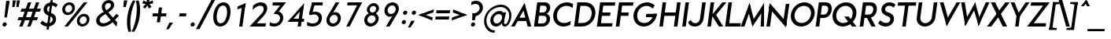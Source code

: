 SplineFontDB: 3.0
FontName: Renner*-Medium-Italic
FullName: Renner* Medium Italic
FamilyName: Renner*-Medium
Weight: Medium
Copyright: This typeface is licensed under the SIL open font license.
UComments: "2015-9-7: Created with FontForge (http://fontforge.org)"
FontLog: "This is version 1. Font is original (not based on another digital typeface). Inspiration was taken from the American Type Founders +ACIA-Spartan+ACIA, but Renner* is not identical. No updates have been made yet."
Version: 001.000
ItalicAngle: -8
UnderlinePosition: -100
UnderlineWidth: 50
Ascent: 800
Descent: 200
InvalidEm: 0
LayerCount: 2
Layer: 0 0 "Back" 1
Layer: 1 0 "Fore" 0
XUID: [1021 266 -223186452 810138]
FSType: 0
OS2Version: 0
OS2_WeightWidthSlopeOnly: 0
OS2_UseTypoMetrics: 1
CreationTime: 1441634143
ModificationTime: 1452987971
PfmFamily: 17
TTFWeight: 500
TTFWidth: 5
LineGap: 100
VLineGap: 0
OS2TypoAscent: 800
OS2TypoAOffset: 0
OS2TypoDescent: -200
OS2TypoDOffset: 0
OS2TypoLinegap: 100
OS2WinAscent: 900
OS2WinAOffset: 0
OS2WinDescent: 300
OS2WinDOffset: 0
HheadAscent: 900
HheadAOffset: 0
HheadDescent: -200
HheadDOffset: 0
OS2CapHeight: 730
OS2XHeight: 526
OS2Vendor: 'PfEd'
Lookup: 258 0 0 "Pairwise Positioning (kerning) in Latin lookup 0" { "Pairwise Positioning (kerning) in Latin lookup 0-1" [140,0,0] } ['kern' ('DFLT' <'dflt' > 'latn' <'dflt' > ) ]
MarkAttachClasses: 1
DEI: 91125
KernClass2: 11 13 "Pairwise Positioning (kerning) in Latin lookup 0-1"
 5 A L M
 7 D O Q G
 7 F V Y W
 7 b e o p
 3 K X
 1 T
 19 a c g h i j m n q u
 3 k x
 7 r v y w
 1 s
 3 A M
 7 C G O Q
 1 T
 3 V W
 3 X Y
 13 c d e g o q a
 3 i j
 11 m n p r u z
 1 s
 5 v w y
 1 x
 1 U
 0 {} 0 {} 0 {} 0 {} 0 {} 0 {} 0 {} 0 {} 0 {} 0 {} 0 {} 0 {} 0 {} 0 {} 0 {} -20 {} -50 {} -100 {} 0 {} -20 {} 0 {} 0 {} 0 {} -30 {} 0 {} -20 {} 0 {} -50 {} 0 {} -100 {} -30 {} -70 {} 0 {} 0 {} 0 {} -10 {} 0 {} -20 {} 0 {} 0 {} -100 {} -30 {} 0 {} 0 {} 0 {} -100 {} 0 {} -50 {} -100 {} -50 {} -50 {} 0 {} 0 {} -30 {} 0 {} -100 {} -50 {} -50 {} 0 {} 0 {} 0 {} -10 {} -20 {} -30 {} 0 {} 0 {} 0 {} -50 {} 0 {} 0 {} 0 {} -50 {} 0 {} 0 {} -30 {} -30 {} 0 {} 0 {} 0 {} -100 {} -50 {} 0 {} 0 {} 0 {} -150 {} 0 {} -100 {} -120 {} -50 {} -50 {} 0 {} 0 {} 0 {} 0 {} -100 {} -70 {} 0 {} 0 {} 0 {} 0 {} -10 {} 0 {} 0 {} 0 {} 0 {} 0 {} 0 {} -100 {} -30 {} 0 {} -50 {} 0 {} 0 {} -20 {} 0 {} 0 {} 0 {} 0 {} -100 {} 0 {} -100 {} -30 {} -50 {} -20 {} 0 {} 0 {} -20 {} 0 {} 0 {} 0 {} 0 {} 0 {} -20 {} -100 {} -50 {} -10 {} -10 {} 0 {} 0 {} -10 {} -20 {} -20 {} 0 {}
LangName: 1033 "" "" "" "" "" "" "" "" "" "" "" "" "" "Copyright (c) 2015, +AAoA-with Reserved Font Name Renner*.+AAoACgAA-This Font Software is licensed under the SIL Open Font License, Version 1.1.+AAoA-This license is copied below, and is also available with a FAQ at:+AAoA-http://scripts.sil.org/OFL+AAoACgAK------------------------------------------------------------+AAoA-SIL OPEN FONT LICENSE Version 1.1 - 26 February 2007+AAoA------------------------------------------------------------+AAoACgAA-PREAMBLE+AAoA-The goals of the Open Font License (OFL) are to stimulate worldwide+AAoA-development of collaborative font projects, to support the font creation+AAoA-efforts of academic and linguistic communities, and to provide a free and+AAoA-open framework in which fonts may be shared and improved in partnership+AAoA-with others.+AAoACgAA-The OFL allows the licensed fonts to be used, studied, modified and+AAoA-redistributed freely as long as they are not sold by themselves. The+AAoA-fonts, including any derivative works, can be bundled, embedded, +AAoA-redistributed and/or sold with any software provided that any reserved+AAoA-names are not used by derivative works. The fonts and derivatives,+AAoA-however, cannot be released under any other type of license. The+AAoA-requirement for fonts to remain under this license does not apply+AAoA-to any document created using the fonts or their derivatives.+AAoACgAA-DEFINITIONS+AAoAIgAA-Font Software+ACIA refers to the set of files released by the Copyright+AAoA-Holder(s) under this license and clearly marked as such. This may+AAoA-include source files, build scripts and documentation.+AAoACgAi-Reserved Font Name+ACIA refers to any names specified as such after the+AAoA-copyright statement(s).+AAoACgAi-Original Version+ACIA refers to the collection of Font Software components as+AAoA-distributed by the Copyright Holder(s).+AAoACgAi-Modified Version+ACIA refers to any derivative made by adding to, deleting,+AAoA-or substituting -- in part or in whole -- any of the components of the+AAoA-Original Version, by changing formats or by porting the Font Software to a+AAoA-new environment.+AAoACgAi-Author+ACIA refers to any designer, engineer, programmer, technical+AAoA-writer or other person who contributed to the Font Software.+AAoACgAA-PERMISSION & CONDITIONS+AAoA-Permission is hereby granted, free of charge, to any person obtaining+AAoA-a copy of the Font Software, to use, study, copy, merge, embed, modify,+AAoA-redistribute, and sell modified and unmodified copies of the Font+AAoA-Software, subject to the following conditions:+AAoACgAA-1) Neither the Font Software nor any of its individual components,+AAoA-in Original or Modified Versions, may be sold by itself.+AAoACgAA-2) Original or Modified Versions of the Font Software may be bundled,+AAoA-redistributed and/or sold with any software, provided that each copy+AAoA-contains the above copyright notice and this license. These can be+AAoA-included either as stand-alone text files, human-readable headers or+AAoA-in the appropriate machine-readable metadata fields within text or+AAoA-binary files as long as those fields can be easily viewed by the user.+AAoACgAA-3) No Modified Version of the Font Software may use the Reserved Font+AAoA-Name(s) unless explicit written permission is granted by the corresponding+AAoA-Copyright Holder. This restriction only applies to the primary font name as+AAoA-presented to the users.+AAoACgAA-4) The name(s) of the Copyright Holder(s) or the Author(s) of the Font+AAoA-Software shall not be used to promote, endorse or advertise any+AAoA-Modified Version, except to acknowledge the contribution(s) of the+AAoA-Copyright Holder(s) and the Author(s) or with their explicit written+AAoA-permission.+AAoACgAA-5) The Font Software, modified or unmodified, in part or in whole,+AAoA-must be distributed entirely under this license, and must not be+AAoA-distributed under any other license. The requirement for fonts to+AAoA-remain under this license does not apply to any document created+AAoA-using the Font Software.+AAoACgAA-TERMINATION+AAoA-This license becomes null and void if any of the above conditions are+AAoA-not met.+AAoACgAA-DISCLAIMER+AAoA-THE FONT SOFTWARE IS PROVIDED +ACIA-AS IS+ACIA, WITHOUT WARRANTY OF ANY KIND,+AAoA-EXPRESS OR IMPLIED, INCLUDING BUT NOT LIMITED TO ANY WARRANTIES OF+AAoA-MERCHANTABILITY, FITNESS FOR A PARTICULAR PURPOSE AND NONINFRINGEMENT+AAoA-OF COPYRIGHT, PATENT, TRADEMARK, OR OTHER RIGHT. IN NO EVENT SHALL THE+AAoA-COPYRIGHT HOLDER BE LIABLE FOR ANY CLAIM, DAMAGES OR OTHER LIABILITY,+AAoA-INCLUDING ANY GENERAL, SPECIAL, INDIRECT, INCIDENTAL, OR CONSEQUENTIAL+AAoA-DAMAGES, WHETHER IN AN ACTION OF CONTRACT, TORT OR OTHERWISE, ARISING+AAoA-FROM, OUT OF THE USE OR INABILITY TO USE THE FONT SOFTWARE OR FROM+AAoA-OTHER DEALINGS IN THE FONT SOFTWARE." "http://scripts.sil.org/OFL" "" "Renner*"
Encoding: ISO8859-1
UnicodeInterp: none
NameList: AGL For New Fonts
DisplaySize: -48
AntiAlias: 1
FitToEm: 0
WinInfo: 208 16 4
BeginPrivate: 0
EndPrivate
Grid
-261.999938965 1300 m 0
 -261.999938965 -700 l 1024
EndSplineSet
TeXData: 1 0 0 524288 262144 174762 461373 1048576 174762 783286 444596 497025 792723 393216 433062 380633 303038 157286 324010 404750 52429 2506097 1059062 262144
BeginChars: 260 187

StartChar: I
Encoding: 73 73 0
Width: 265
VWidth: 0
Flags: W
HStem: 0 21G<76 191.822> 710 20G<176.178 292>
VStem: 76 216
DStem2: 76 0 189 0 0.139712 0.990192<15.7875 737.231>
LayerCount: 2
Fore
SplineSet
76 0 m 1
 179 730 l 1
 292 730 l 5
 189 0 l 5
 76 0 l 1
EndSplineSet
EndChar

StartChar: t
Encoding: 116 116 1
Width: 293
VWidth: 0
Flags: HW
LayerCount: 2
Fore
SplineSet
68 419 m 5
 83 526 l 1
 352 526 l 1
 337 419 l 5
 68 419 l 5
88 0 m 1
 186 700 l 1
 299 700 l 1
 200 0 l 1
 88 0 l 1
EndSplineSet
EndChar

StartChar: l
Encoding: 108 108 2
Width: 287
VWidth: 0
Flags: HW
LayerCount: 2
Fore
SplineSet
66 0 m 1
 192 894 l 5
 305 894 l 5
 180 0 l 1
 66 0 l 1
EndSplineSet
EndChar

StartChar: i
Encoding: 105 105 3
Width: 322
VWidth: 0
Flags: W
HStem: 0 21G<84 198.814> 506 20G<155.186 270> 664 148<199.78 288.988>
VStem: 170 148<693.668 782.332>
LayerCount: 2
Fore
SplineSet
170 738 m 4
 176 779 214 812 255 812 c 4
 296 812 324 779 318 738 c 4
 312 697 275 664 234 664 c 4
 193 664 164 697 170 738 c 4
84 0 m 1
 158 526 l 1
 270 526 l 1
 196 0 l 1
 84 0 l 1
EndSplineSet
EndChar

StartChar: o
Encoding: 111 111 4
Width: 625
VWidth: 0
Flags: W
HStem: -12 108<241.037 398.387> 430 108<282.32 439.704>
LayerCount: 2
Fore
SplineSet
178 263 m 4
 165 172 224 96 317 96 c 4
 410 96 488 172 501 263 c 4
 514 354 457 430 364 430 c 4
 271 430 191 354 178 263 c 4
65 263 m 4
 86 414 228 538 379 538 c 4
 530 538 636 414 615 263 c 4
 594 112 453 -12 302 -12 c 4
 151 -12 44 112 65 263 c 4
EndSplineSet
EndChar

StartChar: space
Encoding: 32 32 5
Width: 237
VWidth: 0
Flags: HW
LayerCount: 2
EndChar

StartChar: H
Encoding: 72 72 6
Width: 724
VWidth: 0
Flags: HW
LayerCount: 2
Fore
SplineSet
224 319 m 1xec
 239 427 l 1
 596 427 l 1
 581 319 l 1
 224 319 l 1xec
536 0 m 1
 639 730 l 1
 751 730 l 1
 648 0 l 1
 536 0 l 1
76 0 m 1xf4
 179 730 l 1
 291 730 l 1
 188 0 l 1
 76 0 l 1xf4
EndSplineSet
EndChar

StartChar: E
Encoding: 69 69 7
Width: 595
VWidth: 0
Flags: W
HStem: 0 107<185 548> 319 108<230 484> 623 107<282 635>
DStem2: 66 0 170 0 0.139712 0.990192<14.5301 122.576 336.549 445.725 643.575 737.231>
LayerCount: 2
Fore
SplineSet
170 0 m 1
 185 107 l 5
 563 107 l 5
 548 0 l 1
 170 0 l 1
257 623 m 1
 272 730 l 1
 650 730 l 1
 635 623 l 1
 257 623 l 1
214 319 m 1
 230 427 l 1
 500 427 l 1
 484 319 l 1
 214 319 l 1
66 0 m 1
 169 730 l 1
 282 730 l 1
 180 0 l 1
 66 0 l 1
EndSplineSet
EndChar

StartChar: F
Encoding: 70 70 8
Width: 574
VWidth: 0
Flags: HW
LayerCount: 2
Fore
SplineSet
257 623 m 1xe8
 272 730 l 1
 629 730 l 1
 614 623 l 1
 257 623 l 1xe8
214 319 m 5
 230 427 l 5
 479 427 l 5
 463 319 l 5
 214 319 l 5
66 0 m 1xf0
 169 730 l 1xf0
 282 730 l 1xe8
 180 0 l 1
 66 0 l 1xf0
EndSplineSet
EndChar

StartChar: M
Encoding: 77 77 9
Width: 761
VWidth: 0
Flags: W
HStem: 0 21G<10 134.869 376.718 395.321 644 752> 737 20G<282.602 295.23 739.24 752>
VStem: 644 108<0 144.345> 673 78<453.655 598>
LayerCount: 2
Fore
SplineSet
382 0 m 1xc0
 232 568 l 1
 290 757 l 1
 449 149 l 5
 382 0 l 1xc0
10 0 m 1
 290 757 l 1
 332 594 l 1
 128 0 l 1
 10 0 l 1
644 0 m 1xe0
 673 598 l 1xd0
 752 757 l 1
 752 0 l 1
 644 0 l 1xe0
366 152 m 1
 752 757 l 1xe0
 751 554 l 1
 382 0 l 1
 366 152 l 1
EndSplineSet
EndChar

StartChar: N
Encoding: 78 78 10
Width: 779
VWidth: 0
Flags: W
HStem: 0 21G<76 191.812 682.588 705.822> 730 7G<176.178 199.412 690.188 806>
VStem: 76 113<0 49.6117> 693 113<680.388 730>
LayerCount: 2
Fore
SplineSet
699 -27 m 1
 160 601 l 1
 182 757 l 1
 721 129 l 5
 699 -27 l 1
604 97 m 1
 693 730 l 1
 806 730 l 1
 703 0 l 1
 604 97 l 1
76 0 m 1
 179 730 l 1
 278 633 l 1
 189 0 l 1
 76 0 l 1
EndSplineSet
EndChar

StartChar: O
Encoding: 79 79 11
Width: 810
VWidth: 0
Flags: W
HStem: -11 113<320.32 526.347> 629 113<387.521 593.575>
LayerCount: 2
Fore
SplineSet
198 366 m 4
 177 216 273 102 420 102 c 4
 567 102 694 216 715 366 c 4
 736 516 641 629 494 629 c 4
 347 629 219 516 198 366 c 4
80 366 m 0
 109 574 302 742 510 742 c 0
 718 742 862 574 833 366 c 0
 804 158 612 -11 404 -11 c 0
 196 -11 51 158 80 366 c 0
EndSplineSet
EndChar

StartChar: T
Encoding: 84 84 12
Width: 597
VWidth: 0
Flags: HW
LayerCount: 2
Fore
SplineSet
97 623 m 1xd0
 112 730 l 1
 690 730 l 1
 675 623 l 1
 97 623 l 1xd0
242 0 m 1
 334 654 l 1
 446 654 l 1xb0
 354 0 l 1
 242 0 l 1
EndSplineSet
EndChar

StartChar: A
Encoding: 65 65 13
Width: 668
VWidth: 0
Flags: W
HStem: 0 21G<10 138.723 534.867 658> 184 107<185 549> 737 20G<428.639 445.76>
LayerCount: 2
Fore
SplineSet
10 0 m 1
 440 757 l 1
 469 636 l 1
 128 0 l 1
 10 0 l 1
170 184 m 1
 185 291 l 5
 564 291 l 5
 549 184 l 1
 170 184 l 1
540 0 m 1
 376 639 l 1
 440 757 l 1
 658 0 l 1
 540 0 l 1
EndSplineSet
EndChar

StartChar: c
Encoding: 99 99 14
Width: 536
VWidth: 0
Flags: W
HStem: -12 108<246.037 432.232> 430 108<287.32 472.967>
LayerCount: 2
Fore
SplineSet
183 263 m 4
 170 172 229 96 322 96 c 4
 378 96 439 112 485 148 c 5
 468 24 l 5
 417 0 361 -12 307 -12 c 4
 156 -12 49 112 70 263 c 4
 91 414 233 538 384 538 c 4
 438 538 490 526 535 502 c 5
 517 378 l 5
 481 414 425 430 369 430 c 4
 276 430 196 354 183 263 c 4
EndSplineSet
EndChar

StartChar: C
Encoding: 67 67 15
Width: 680
VWidth: 0
Flags: W
HStem: -11 113<316.442 534.153> 629 113<383.446 615.875>
LayerCount: 2
Fore
SplineSet
198 366 m 4
 176 211 268 102 420 102 c 0
 497 102 574 125 637 169 c 1
 620 47 l 1
 552 10 478 -11 404 -11 c 0
 196 -11 51 158 80 366 c 0
 109 574 302 742 510 742 c 0
 584 742 652 721 710 684 c 1
 693 563 l 1
 642 607 571 629 494 629 c 0
 342 629 220 521 198 366 c 4
EndSplineSet
EndChar

StartChar: G
Encoding: 71 71 16
Width: 818
VWidth: 0
Flags: HW
LayerCount: 2
Fore
SplineSet
471 277 m 5
 486 384 l 1
 813 384 l 1
 798 277 l 5
 471 277 l 5
198 366 m 0
 176 211 268 102 420 102 c 0
 572 102 682 211 704 366 c 0
 705 372 704 378 705 384 c 1
 824 384 l 1
 823 378 823 372 822 366 c 0
 793 158 612 -11 404 -11 c 0
 196 -11 51 158 80 366 c 0
 109 574 302 742 510 742 c 0
 610 742 695 703 753 639 c 1
 684 547 l 1
 640 595 571 629 494 629 c 0
 342 629 220 521 198 366 c 0
EndSplineSet
EndChar

StartChar: J
Encoding: 74 74 17
Width: 523
VWidth: 0
Flags: HW
LayerCount: 2
Fore
SplineSet
369 249 m 1
 437 730 l 1
 550 730 l 1
 482 249 l 1
 369 249 l 1
369 249 m 1
 482 249 l 1
 461 101 361 -11 197 -11 c 0
 69 -11 5 54 -10 134 c 1
 81 191 l 5
 100 146 120 97 212 97 c 4
 323 97 357 167 369 249 c 1
EndSplineSet
EndChar

StartChar: b
Encoding: 98 98 18
Width: 681
VWidth: 0
Flags: HW
LayerCount: 2
Fore
SplineSet
66 0 m 1x7a
 192 894 l 5
 305 894 l 5x7a
 180 0 l 1x76
 66 0 l 1x7a
216 263 m 0
 203 172 262 96 355 96 c 0xba
 448 96 526 172 539 263 c 0
 552 354 495 430 402 430 c 0
 309 430 229 354 216 263 c 0
162 263 m 0xb6
 180 394 278 538 439 538 c 0
 569 538 674 414 653 263 c 0
 632 112 492 -12 362 -12 c 0
 201 -12 144 132 162 263 c 0xb6
EndSplineSet
EndChar

StartChar: u
Encoding: 117 117 19
Width: 664
VWidth: 0
Flags: W
HStem: -12 108<235.838 368.036> 0 21G<442 558.814> 506 20G<137.214 253 513.186 630>
DStem2: 95 203 208 203 0.137986 0.990434<-47.6068 326.12> 442 0 556 0 0.139313 0.990248<271.72 531.18>
LayerCount: 2
Fore
SplineSet
630 526 m 1x60
 556 0 l 1
 442 0 l 1
 516 526 l 1
 630 526 l 1x60
208 203 m 1
 95 203 l 1
 140 526 l 1
 253 526 l 1
 208 203 l 1
208 203 m 5
 199 142 232 96 307 96 c 4
 412 96 465 160 479 263 c 5
 523 263 l 1
 506 141 430 -12 279 -12 c 4xa0
 157 -12 76 69 95 203 c 1
 208 203 l 5
EndSplineSet
EndChar

StartChar: d
Encoding: 100 100 20
Width: 681
VWidth: 0
Flags: HW
LayerCount: 2
Fore
SplineSet
583 0 m 5x7c
 469 0 l 5x7a
 595 894 l 5
 709 894 l 5
 583 0 l 5x7c
506 263 m 4xbc
 519 354 462 430 369 430 c 4
 276 430 196 354 183 263 c 4
 170 172 229 96 322 96 c 4
 427 96 493 172 506 263 c 4xbc
565 263 m 4xba
 550 155 456 -12 285 -12 c 4
 155 -12 49 112 70 263 c 4
 91 414 232 538 362 538 c 4
 533 538 580 371 565 263 c 4xba
EndSplineSet
EndChar

StartChar: e
Encoding: 101 101 21
Width: 625
VWidth: 0
Flags: W
HStem: -12 108<246.037 420.161> 227 90<131 550> 239 24<70 158> 430 108<287.32 439.83>
DStem2: 70 263 118 227 0.142961 0.989728<-28.0365 62.1659> 550 227 602 227 0.142961 0.989728<7.43396 85.5885>
LayerCount: 2
Fore
SplineSet
183 263 m 1xb0
 170 172 229 96 322 96 c 0
 374 96 441 111 489 157 c 1
 535 75 l 1
 471 22 387 -12 307 -12 c 0
 156 -12 49 112 70 263 c 1
 183 263 l 1xb0
70 263 m 0
 91 414 233 538 384 538 c 0
 535 538 629 414 608 263 c 0xb0
 607 255 604 235 602 227 c 5
 488 227 l 5xd0
 490 235 493 255 494 263 c 0
 507 354 462 430 369 430 c 0
 276 430 196 354 183 263 c 0
 182 255 158 247 158 239 c 1
 68 239 l 1
 68 247 69 255 70 263 c 0
118 227 m 1xd0
 131 317 l 1
 563 317 l 1
 550 227 l 1
 118 227 l 1xd0
EndSplineSet
EndChar

StartChar: a
Encoding: 97 97 22
Width: 681
VWidth: 0
Flags: W
HStem: -12 108<247.544 385.653> 0 21G<469 585.835> 430 108<287.924 445.061>
DStem2: 469 0 583 0 0.140359 0.990101<273.871 527.219>
LayerCount: 2
Fore
SplineSet
583 0 m 1x60
 469 0 l 1
 543 522 l 5
 657 522 l 5
 583 0 l 1x60
506 263 m 0
 519 354 462 430 369 430 c 0
 276 430 196 354 183 263 c 0
 170 172 229 96 322 96 c 0xa0
 427 96 493 172 506 263 c 0
565 263 m 0
 550 155 456 -12 285 -12 c 0
 155 -12 49 112 70 263 c 0
 91 414 232 538 362 538 c 0
 533 538 580 371 565 263 c 0
EndSplineSet
EndChar

StartChar: h
Encoding: 104 104 23
Width: 687
VWidth: 0
Flags: HW
LayerCount: 2
Fore
SplineSet
510 311 m 1xe4
 623 311 l 1
 580 0 l 1
 466 0 l 1
 510 311 l 1xe4
66 0 m 1xf4
 192 894 l 5
 305 894 l 5
 180 0 l 1
 66 0 l 1xf4
510 311 m 1
 519 372 477 430 402 430 c 0
 309 430 230 366 216 263 c 1xf4
 172 263 l 1xec
 189 385 266 538 417 538 c 0
 551 538 644 457 623 311 c 1
 510 311 l 1
EndSplineSet
EndChar

StartChar: m
Encoding: 109 109 24
Width: 993
VWidth: 0
Flags: HW
LayerCount: 2
Fore
SplineSet
818 323 m 1xc080
 931 323 l 1
 886 0 l 1
 772 0 l 1
 818 323 l 1xc080
818 323 m 1
 827 384 786 430 725 430 c 0
 647 430 584 366 570 263 c 1xe280
 490 263 l 5
 504 365 603 538 760 538 c 4xe180
 859 538 950 457 931 323 c 1
 818 323 l 1
66 0 m 1xd880
 140 526 l 1
 254 526 l 1
 180 0 l 1
 66 0 l 1xd880
466 323 m 1xc280
 579 323 l 1
 534 0 l 1
 420 0 l 1
 466 323 l 1xc280
466 323 m 1
 476 396 434 430 373 430 c 0
 282 430 231 366 217 263 c 1xea80
 173 263 l 5
 187 365 263 538 420 538 c 4
 519 538 585 457 566 323 c 1xe580
 466 323 l 1
EndSplineSet
EndChar

StartChar: n
Encoding: 110 110 25
Width: 687
VWidth: 0
Flags: W
HStem: 0 21G<66 182.776 466 582.786> 430 108<351.901 484.692> 506 20G<137.186 253>
DStem2: 466 0 580 0 0.140992 0.990011<16.0731 389.788>
LayerCount: 2
Fore
SplineSet
66 0 m 1xa0
 140 526 l 1
 253 526 l 1
 180 0 l 1
 66 0 l 1xa0
512 323 m 1
 625 323 l 1
 580 0 l 1
 466 0 l 1
 512 323 l 1
512 323 m 1
 521 384 489 430 414 430 c 0
 309 430 230 366 216 263 c 1
 172 263 l 5
 186 365 278 538 449 538 c 4xc0
 563 538 644 457 625 323 c 1
 512 323 l 1
EndSplineSet
EndChar

StartChar: y
Encoding: 121 121 26
Width: 506
VWidth: 0
Flags: W
HStem: 506 20G<74 191.734 458.807 580>
LayerCount: 2
Fore
SplineSet
15 -287 m 5
 470 526 l 1
 580 526 l 1
 126 -287 l 5
 15 -287 l 5
211 48 m 1
 74 526 l 1
 186 526 l 1
 313 83 l 1
 211 48 l 1
EndSplineSet
EndChar

StartChar: q
Encoding: 113 113 27
Width: 675
VWidth: 0
Flags: HW
LayerCount: 2
Fore
SplineSet
501 263 m 4xd8
 514 354 457 430 364 430 c 4
 271 430 191 354 178 263 c 4
 165 172 224 96 317 96 c 4
 422 96 488 172 501 263 c 4xd8
560 263 m 4xd4
 545 155 451 -12 280 -12 c 4
 150 -12 44 112 65 263 c 4
 86 414 227 538 357 538 c 4
 528 538 575 371 560 263 c 4xd4
652 526 m 1xb8
 540 -275 l 1
 426 -275 l 1
 538 526 l 1
 652 526 l 1xb8
EndSplineSet
EndChar

StartChar: p
Encoding: 112 112 28
Width: 675
VWidth: 0
Flags: HW
LayerCount: 2
Fore
SplineSet
140 526 m 1xb4
 253 526 l 1
 141 -275 l 1
 28 -275 l 1
 140 526 l 1xb4
216 263 m 0
 203 172 262 96 355 96 c 0
 448 96 526 172 539 263 c 0
 552 354 495 430 402 430 c 0xd4
 309 430 229 354 216 263 c 0
172 263 m 0xcc
 193 414 278 538 429 538 c 0
 569 538 674 414 653 263 c 0
 632 112 492 -12 352 -12 c 0
 201 -12 151 112 172 263 c 0xcc
EndSplineSet
EndChar

StartChar: j
Encoding: 106 106 29
Width: 295
VWidth: 0
Flags: HW
LayerCount: 2
Fore
SplineSet
-1 -179 m 5xf0
 -17 -287 l 5
 -83 -287 -107 -250 -107 -250 c 5
 -93 -145 l 5
 -93 -145 -57 -179 -1 -179 c 5xf0
-1 -179 m 5
 56 -179 82 -145 92 -72 c 5
 200 -96 l 5xf4
 181 -230 87 -287 -17 -287 c 5
 -1 -179 l 5
188 738 m 0xf8
 194 779 231 812 272 812 c 0
 313 812 342 779 336 738 c 0
 330 697 292 664 251 664 c 0
 210 664 182 697 188 738 c 0xf8
88 -96 m 5xf4
 176 526 l 1
 288 526 l 1
 200 -96 l 5
 88 -96 l 5xf4
EndSplineSet
EndChar

StartChar: L
Encoding: 76 76 30
Width: 557
VWidth: 0
Flags: HW
LayerCount: 2
Fore
SplineSet
170 0 m 1xd0
 185 107 l 5
 563 107 l 5
 548 0 l 1
 170 0 l 1xd0
66 0 m 1xe0
 169 730 l 1
 282 730 l 1xe0
 180 0 l 1xd0
 66 0 l 1xe0
EndSplineSet
EndChar

StartChar: D
Encoding: 68 68 31
Width: 727
VWidth: 0
Flags: HW
LayerCount: 2
Fore
SplineSet
272 730 m 1xd8
 416 730 l 1
 400 617 l 1xe8
 256 617 l 1
 272 730 l 1xd8
170 0 m 1xd8
 185 113 l 1xd8
 329 113 l 1
 314 0 l 1xe8
 170 0 l 1xd8
66 0 m 1xe8
 169 730 l 1xe8
 282 730 l 1
 180 0 l 1xd8
 66 0 l 1xe8
400 617 m 1
 416 730 l 1
 624 730 770 574 741 366 c 0
 712 158 522 0 314 0 c 1
 329 113 l 1
 481 113 601 211 623 366 c 4
 645 521 552 617 400 617 c 1
EndSplineSet
EndChar

StartChar: R
Encoding: 82 82 32
Width: 609
VWidth: 0
Flags: HW
LayerCount: 2
Fore
SplineSet
412 730 m 1xd1
 550 730 628 633 609 495 c 0
 590 357 483 256 345 256 c 1
 351 363 l 1
 426 363 485 415 496 495 c 0
 507 575 472 623 387 623 c 1
 412 730 l 1xd1
178 256 m 1xd5
 194 363 l 1
 351 363 l 1
 345 256 l 1
 178 256 l 1xd5
246 623 m 1x93
 261 730 l 1
 412 730 l 1
 387 623 l 1
 246 623 l 1x93
440 0 m 5
 261 324 l 5
 392 324 l 1xb1
 572 0 l 1
 440 0 l 5
66 0 m 1x99
 169 730 l 1x99
 282 730 l 1x93
 180 0 l 1
 66 0 l 1x99
EndSplineSet
EndChar

StartChar: V
Encoding: 86 86 33
Width: 668
VWidth: 0
Flags: HW
LayerCount: 2
Fore
SplineSet
761 730 m 1
 330 -27 l 1
 295 114 l 1
 643 730 l 1
 761 730 l 1
230 730 m 1
 406 111 l 1
 330 -27 l 1
 112 730 l 1
 230 730 l 1
EndSplineSet
EndChar

StartChar: f
Encoding: 102 102 34
Width: 377
VWidth: 0
Flags: HW
LayerCount: 2
Fore
SplineSet
78 419 m 1
 93 526 l 1
 434 526 l 1
 419 419 l 1
 78 419 l 1
97 0 m 1
 197 715 l 5
 307 692 l 5
 210 0 l 1
 97 0 l 1
400 799 m 5
 415 906 l 5
 481 906 506 870 506 870 c 5
 491 763 l 5
 491 763 456 799 400 799 c 5
400 799 m 5
 343 799 317 765 307 692 c 5
 197 715 l 5
 216 849 311 906 415 906 c 5
 400 799 l 5
EndSplineSet
EndChar

StartChar: r
Encoding: 114 114 35
Width: 468
VWidth: 0
Flags: HW
LayerCount: 2
Fore
SplineSet
515 479 m 1xc8
 461 386 l 1
 461 386 444 430 367 430 c 0
 285 430 230 366 216 263 c 1xd0
 176 287 l 5
 189 379 254 538 392 538 c 4
 488 538 515 479 515 479 c 1xc8
253 526 m 1xb0
 180 0 l 1
 66 0 l 1
 140 526 l 1
 253 526 l 1xb0
EndSplineSet
EndChar

StartChar: g
Encoding: 103 103 36
Width: 651
VWidth: 0
Flags: HW
LayerCount: 2
Fore
SplineSet
439 -12 m 1xd3
 553 -12 l 1
 532 -163 432 -287 251 -287 c 0
 110 -287 40 -215 23 -127 c 1
 125 -87 l 1
 144 -149 164 -179 266 -179 c 0
 389 -179 426 -103 439 -12 c 1xd3
553 -12 m 1
 439 -12 l 1
 514 526 l 1
 628 526 l 1xd7
 553 -12 l 1
480 281 m 0
 493 372 445 430 352 430 c 0x9b
 259 430 195 372 182 281 c 0
 169 190 217 132 310 132 c 0
 403 132 467 190 480 281 c 0
526 281 m 0x9a80
 511 173 434 24 273 24 c 4
 143 24 47 130 68 281 c 0
 89 432 215 538 345 538 c 4
 506 538 541 389 526 281 c 0x9a80
EndSplineSet
EndChar

StartChar: period
Encoding: 46 46 37
Width: 277
VWidth: 0
Flags: HW
LayerCount: 2
Fore
SplineSet
80 56 m 4
 85 93 119 123 156 123 c 4
 193 123 219 93 214 56 c 4
 209 19 175 -11 138 -11 c 4
 101 -11 75 19 80 56 c 4
EndSplineSet
EndChar

StartChar: s
Encoding: 115 115 38
Width: 493
VWidth: 0
Flags: HW
LayerCount: 2
Fore
SplineSet
107 388 m 1
 120 480 215 538 331 538 c 0
 421 538 497 477 497 477 c 1
 429 381 l 1
 429 381 379 434 310 434 c 0
 258 434 226 418 222 390 c 5
 107 388 l 1
468 156 m 1
 452 40 364 -12 248 -12 c 0
 110 -12 40 84 40 84 c 1
 118 174 l 1
 118 174 171 94 257 94 c 0
 322 94 350 113 356 156 c 1
 468 156 l 1
270 225 m 0
 196 238 92 282 107 388 c 1
 222 390 l 5
 217 355 240 340 303 326 c 0
 385 308 484 268 468 156 c 1
 356 156 l 1
 361 191 333 214 270 225 c 0
EndSplineSet
EndChar

StartChar: k
Encoding: 107 107 39
Width: 545
VWidth: 0
Flags: HW
LayerCount: 2
Fore
SplineSet
364 0 m 1
 173 287 l 1
 333 287 l 1
 524 0 l 1
 364 0 l 1
184 287 m 1
 420 526 l 1
 575 526 l 1
 333 287 l 1
 184 287 l 1
66 0 m 1
 185 846 l 5
 298 846 l 5
 180 0 l 1
 66 0 l 1
EndSplineSet
EndChar

StartChar: v
Encoding: 118 118 40
Width: 518
VWidth: 0
Flags: HW
LayerCount: 2
Fore
SplineSet
256 -30 m 1
 249 124 l 1
 243 124 l 1
 465 526 l 5
 588 526 l 5
 256 -30 l 1
256 -30 m 1
 79 526 l 1
 203 526 l 1
 310 127 l 1
 305 127 l 1
 256 -30 l 1
EndSplineSet
EndChar

StartChar: w
Encoding: 119 119 41
Width: 795
VWidth: 0
Flags: HW
LayerCount: 2
Fore
SplineSet
563 -30 m 5
 555 113 l 5
 524 113 l 5
 729 526 l 5
 854 526 l 5
 563 -30 l 5
563 -30 m 5
 404 430 l 1
 418 454 l 1
 474 556 l 1
 617 115 l 5
 607 91 l 5
 563 -30 l 5
218 -30 m 1
 219 88 l 1
 204 113 l 1
 474 556 l 1
 492 442 l 1
 500 419 l 1
 218 -30 l 1
218 -30 m 1
 83 526 l 1
 207 526 l 1
 296 115 l 1
 266 115 l 1
 218 -30 l 1
EndSplineSet
EndChar

StartChar: W
Encoding: 87 87 42
Width: 921
VWidth: 0
Flags: HW
LayerCount: 2
Fore
SplineSet
561 730 m 5
 728 112 l 5
 668 -27 l 5
 501 561 l 5
 561 730 l 5
1014 730 m 5
 668 -27 l 5
 636 136 l 5
 896 730 l 5
 1014 730 l 5
230 730 m 5
 325 132 l 5
 246 -27 l 5
 112 730 l 5
 230 730 l 5
575 558 m 5
 246 -27 l 5
 226 116 l 5
 561 730 l 5
 575 558 l 5
EndSplineSet
EndChar

StartChar: x
Encoding: 120 120 43
Width: 506
VWidth: 0
Flags: W
HStem: 0 21G<0 147 365.514 506> 506 20G<74 215.435 433.804 580>
LayerCount: 2
Fore
SplineSet
279 185 m 5
 131 0 l 1
 0 0 l 1
 228 263 l 1
 74 526 l 1
 205 526 l 1
 301 342 l 1
 450 526 l 1
 580 526 l 1
 352 263 l 1
 506 0 l 1
 376 0 l 1
 279 185 l 5
EndSplineSet
EndChar

StartChar: z
Encoding: 122 122 44
Width: 502
VWidth: 0
Flags: HW
LayerCount: 2
Fore
SplineSet
97 419 m 1
 112 526 l 1
 531 526 l 1
 457 419 l 1
 97 419 l 1
38 0 m 1
 114 107 l 1
 473 107 l 1
 458 0 l 1
 38 0 l 1
10 0 m 1
 436 526 l 5
 561 526 l 1
 134 0 l 1
 10 0 l 1
EndSplineSet
EndChar

StartChar: P
Encoding: 80 80 45
Width: 535
VWidth: 0
Flags: HW
LayerCount: 2
Fore
SplineSet
380 730 m 1xe2
 518 730 595 636 576 498 c 4
 557 360 451 256 313 256 c 1
 319 363 l 1
 399 363 452 413 464 498 c 4
 476 583 435 623 355 623 c 1
 380 730 l 1xe2
178 256 m 1xea
 194 363 l 1
 319 363 l 1
 313 256 l 1
 178 256 l 1xea
66 0 m 1xf2
 169 730 l 1xf2
 282 730 l 1xe6
 180 0 l 1
 66 0 l 1xf2
246 623 m 1xe6
 261 730 l 1
 380 730 l 1
 355 623 l 1
 246 623 l 1xe6
EndSplineSet
EndChar

StartChar: exclam
Encoding: 33 33 46
Width: 277
VWidth: 0
Flags: HW
LayerCount: 2
Fore
SplineSet
80 56 m 4xc0
 85 93 119 123 156 123 c 4
 193 123 219 93 214 56 c 4
 209 19 175 -11 138 -11 c 4
 101 -11 75 19 80 56 c 4xc0
139 281 m 5x90
 197 811 l 5
 309 811 l 5xa0
 219 281 l 5
 139 281 l 5x90
EndSplineSet
EndChar

StartChar: B
Encoding: 66 66 47
Width: 595
VWidth: 0
Flags: HW
LayerCount: 2
Fore
SplineSet
412 730 m 1xdc
 531 730 596 647 581 539 c 0
 567 442 454 336 357 336 c 1xbc
 360 428 l 1
 416 428 460 472 468 528 c 0
 476 584 443 623 387 623 c 1
 412 730 l 1xdc
257 623 m 1
 272 730 l 1
 412 730 l 1
 397 623 l 1
 257 623 l 1
215 321 m 1xd8
 230 428 l 1
 402 428 l 5
 387 321 l 5
 215 321 l 1xd8
66 0 m 1
 169 730 l 1
 282 730 l 1
 180 0 l 1
 66 0 l 1
170 0 m 1
 183 97 l 1
 355 97 l 1
 342 0 l 1
 170 0 l 1
398 401 m 1xba
 501 401 593 324 577 211 c 0
 561 97 466 0 342 0 c 1
 345 96 l 1
 412 96 457 155 465 211 c 0
 473 267 444 321 377 321 c 1xda
 398 401 l 1xba
EndSplineSet
EndChar

StartChar: S
Encoding: 83 83 48
Width: 563
VWidth: 0
Flags: HW
LayerCount: 2
Fore
SplineSet
158 540 m 1xbc
 173 650 286 741 413 741 c 0
 543 741 602 664 602 664 c 1
 544 572 l 1
 544 572 497 631 403 631 c 0
 329 631 284 594 277 544 c 1xdc
 158 540 l 1xbc
553 197 m 1
 538 87 427 -11 290 -11 c 0
 133 -11 52 98 52 98 c 1
 120 186 l 1
 120 186 191 104 307 104 c 0
 388 104 429 150 436 200 c 5
 553 197 l 1
336 315 m 4
 231 344 141 417 158 540 c 1xbc
 277 544 l 1
 270 493 283 447 374 426 c 0
 487 400 571 325 553 197 c 1
 436 200 l 5
 443 250 424 291 336 315 c 4
EndSplineSet
EndChar

StartChar: Q
Encoding: 81 81 49
Width: 869
VWidth: 0
Flags: HW
LayerCount: 2
Fore
SplineSet
198 366 m 0xb8
 177 216 273 102 420 102 c 0
 567 102 694 216 715 366 c 0
 736 516 641 629 494 629 c 0
 347 629 219 516 198 366 c 0xb8
698 0 m 5x78
 449 303 l 5
 593 303 l 1
 840 0 l 1
 698 0 l 5x78
80 366 m 0
 109 574 302 742 510 742 c 0
 718 742 862 574 833 366 c 0
 804 158 612 -11 404 -11 c 0xb8
 196 -11 51 158 80 366 c 0
EndSplineSet
EndChar

StartChar: Z
Encoding: 90 90 50
Width: 645
VWidth: 0
Flags: HW
LayerCount: 2
Fore
SplineSet
124 623 m 1
 139 730 l 1
 702 730 l 1
 633 623 l 1
 124 623 l 1
36 0 m 1
 106 107 l 1
 615 107 l 1
 600 0 l 1
 36 0 l 1
10 0 m 1
 601 730 l 5
 729 730 l 1
 138 0 l 1
 10 0 l 1
EndSplineSet
EndChar

StartChar: U
Encoding: 85 85 51
Width: 723
VWidth: 0
Flags: W
HStem: -11 108<292.032 464.224> 710 20G<166.186 282 643.199 759>
DStem2: 104 268 218 273 0.139321 0.990247<-58.7175 466.55> 582 273 694 268 0.139321 0.990247<-85.252 461.46>
LayerCount: 2
Fore
SplineSet
582 273 m 5
 646 730 l 1
 759 730 l 1
 694 268 l 1
 582 273 l 5
104 268 m 1
 169 730 l 1
 282 730 l 1
 218 273 l 5
 104 268 l 1
694 268 m 1
 670 98 508 -11 360 -11 c 0
 212 -11 80 98 104 268 c 1
 218 273 l 5
 205 181 267 97 375 97 c 4
 483 97 569 181 582 273 c 5
 694 268 l 1
EndSplineSet
EndChar

StartChar: Y
Encoding: 89 89 52
Width: 619
VWidth: 0
Flags: W
HStem: 0 21G<254 366.85> 710 20G<112 243.354 574.013 712>
VStem: 254 110<0 49.1186>
LayerCount: 2
Fore
SplineSet
254 0 m 1
 312 414 l 5
 423 414 l 5
 364 0 l 1
 254 0 l 1
339 218 m 1
 112 730 l 1
 235 730 l 1
 367 414 l 5
 588 730 l 1
 712 730 l 1
 339 218 l 1
EndSplineSet
EndChar

StartChar: X
Encoding: 88 88 53
Width: 659
VWidth: 0
Flags: HW
LayerCount: 2
Fore
SplineSet
650 0 m 1
 512 0 l 1
 132 730 l 1
 269 730 l 1
 650 0 l 1
732 730 m 1
 146 0 l 1
 10 0 l 1
 595 730 l 1
 732 730 l 1
EndSplineSet
EndChar

StartChar: K
Encoding: 75 75 54
Width: 578
VWidth: 0
Flags: HW
LayerCount: 2
Fore
SplineSet
222 351 m 1
 552 730 l 1
 681 730 l 1
 351 351 l 1
 222 351 l 1
444 0 m 1
 204 351 l 5
 351 351 l 1
 578 0 l 1
 444 0 l 1
76 0 m 1
 179 730 l 1
 292 730 l 1
 189 0 l 1
 76 0 l 1
EndSplineSet
EndChar

StartChar: comma
Encoding: 44 44 55
Width: 280
VWidth: 0
Flags: W
HStem: -110 212
VStem: 5 218
LayerCount: 2
Fore
SplineSet
110 102 m 1
 223 102 l 1
 85 -110 l 1
 5 -110 l 1
 110 102 l 1
EndSplineSet
EndChar

StartChar: quotedbl
Encoding: 34 34 56
Width: 261
VWidth: 0
Flags: HW
LayerCount: 2
Fore
SplineSet
259 811 m 1
 361 811 l 1
 314 599 l 1
 245 599 l 1
 259 811 l 1
129 811 m 1
 231 811 l 1
 185 599 l 1
 115 599 l 1
 129 811 l 1
EndSplineSet
EndChar

StartChar: quotesingle
Encoding: 39 39 57
Width: 163
VWidth: 0
Flags: HW
LayerCount: 2
Fore
SplineSet
136 811 m 1
 248 811 l 1
 199 599 l 1
 119 599 l 1
 136 811 l 1
EndSplineSet
EndChar

StartChar: colon
Encoding: 58 58 58
Width: 277
VWidth: 0
Flags: HW
LayerCount: 2
Fore
SplineSet
131 420 m 4
 136 457 171 487 208 487 c 4
 245 487 270 457 265 420 c 4
 260 383 226 353 189 353 c 4
 152 353 126 383 131 420 c 4
89 117 m 0
 94 154 128 184 165 184 c 0
 202 184 228 154 223 117 c 0
 218 80 183 50 146 50 c 0
 109 50 84 80 89 117 c 0
EndSplineSet
EndChar

StartChar: semicolon
Encoding: 59 59 59
Width: 280
VWidth: 0
Flags: HW
LayerCount: 2
Fore
SplineSet
134 420 m 0
 139 457 173 487 210 487 c 0
 247 487 273 457 268 420 c 0
 263 383 229 353 192 353 c 0
 155 353 129 383 134 420 c 0
119 162 m 1
 232 162 l 1
 94 -50 l 1
 14 -50 l 1
 119 162 l 1
EndSplineSet
EndChar

StartChar: dollar
Encoding: 36 36 60
Width: 568
VWidth: 0
Flags: HW
LayerCount: 2
Fore
SplineSet
162 546 m 1xbe
 177 656 289 741 416 741 c 0
 546 741 605 664 605 664 c 1
 549 582 l 1
 549 582 501 641 407 641 c 0
 333 641 278 599 271 549 c 1xde
 162 546 l 1xbe
554 189 m 1
 539 79 430 -11 293 -11 c 0
 136 -11 55 98 55 98 c 1
 122 176 l 1
 122 176 192 94 308 94 c 0
 389 94 441 145 448 195 c 1
 554 189 l 1
340 320 m 0
 235 349 145 423 162 546 c 1xbe
 271 549 l 1
 263 495 276 448 376 421 c 0
 488 391 572 317 554 189 c 1
 448 195 l 1
 455 245 437 293 340 320 c 0
253 -108 m 1
 382 811 l 1
 453 811 l 5
 324 -108 l 5
 253 -108 l 1
EndSplineSet
EndChar

StartChar: zero
Encoding: 48 48 61
Width: 596
VWidth: 0
Flags: HW
LayerCount: 2
Fore
SplineSet
190 366 m 0
 176 265 180 92 311 92 c 0
 442 92 497 265 511 366 c 4
 525 467 519 639 388 639 c 4
 257 639 204 467 190 366 c 0
82 366 m 0
 108 552 217 742 403 742 c 0
 589 742 645 552 619 366 c 0
 593 180 483 -11 297 -11 c 0
 111 -11 56 180 82 366 c 0
EndSplineSet
EndChar

StartChar: one
Encoding: 49 49 62
Width: 581
VWidth: 0
Flags: HW
LayerCount: 2
Fore
SplineSet
240 541 m 5
 254 638 l 1
 507 746 l 1
 490 622 l 5
 240 541 l 5
299 0 m 1
 389 638 l 1
 507 746 l 1
 402 0 l 1
 299 0 l 1
EndSplineSet
EndChar

StartChar: two
Encoding: 50 50 63
Width: 595
VWidth: 1081
Flags: HW
LayerCount: 2
Fore
SplineSet
401 742 m 1
 542 742 633 668 612 516 c 0
 601 436 527 352 484 306 c 2
 284 103 l 5
 576 103 l 1
 561 0 l 1
 55 0 l 1
 422 379 l 2
 463 421 496 461 504 516 c 0
 517 607 466 634 386 634 c 1
 401 742 l 1
386 634 m 1
 277 634 150 509 150 509 c 1
 168 637 l 1
 168 637 273 742 401 742 c 1
 386 634 l 1
EndSplineSet
EndChar

StartChar: percent
Encoding: 37 37 64
Width: 1126
VWidth: 0
Flags: HW
LayerCount: 2
Fore
SplineSet
730 188 m 0xa3c0
 721 123 765 71 827 71 c 0
 889 71 946 123 955 188 c 0
 964 253 921 305 859 305 c 0
 797 305 739 253 730 188 c 0xa3c0
267 542 m 0
 258 477 300 425 362 425 c 0
 424 425 483 477 492 542 c 0
 501 607 457 659 395 659 c 0x1bc0
 333 659 276 607 267 542 c 0
644 188 m 0
 659 298 761 387 871 387 c 0
 981 387 1057 298 1042 188 c 0
 1027 78 925 -11 815 -11 c 0xa3c0
 705 -11 629 78 644 188 c 0
244 0 m 1x47c0
 865 730 l 1
 978 730 l 1
 357 0 l 1
 244 0 l 1x47c0
180 542 m 0
 195 652 297 741 407 741 c 0
 517 741 593 652 578 542 c 0
 563 432 461 343 351 343 c 0x1bc0
 241 343 165 432 180 542 c 0
EndSplineSet
EndChar

StartChar: three
Encoding: 51 51 65
Width: 591
VWidth: 0
Flags: HW
LayerCount: 2
Fore
SplineSet
181 633 m 5
 194 730 l 5
 614 730 l 1
 461 633 l 1
 181 633 l 5
302 465 m 1
 448 465 540 357 523 233 c 0
 504 98 392 -11 235 -11 c 1
 248 85 l 1
 331 85 407 134 421 233 c 0
 434 327 362 380 257 380 c 1
 302 465 l 1
214 380 m 1
 506 730 l 1
 614 730 l 1
 322 380 l 1
 214 380 l 1
235 -12 m 1
 186 -12 128 -1 88 21 c 1
 103 133 l 1
 135 100 197 85 248 85 c 1
 235 -12 l 1
EndSplineSet
EndChar

StartChar: four
Encoding: 52 52 66
Width: 595
VWidth: 0
Flags: HW
LayerCount: 2
Fore
SplineSet
64 162 m 1
 164 260 l 1
 591 260 l 1
 578 162 l 1
 64 162 l 1
382 0 m 1
 464 587 l 1
 574 631 l 1
 485 0 l 1
 382 0 l 1
572 620 m 5
 173 173 l 1
 64 162 l 1
 591 757 l 1
 572 620 l 5
EndSplineSet
EndChar

StartChar: five
Encoding: 53 53 67
Width: 592
VWidth: 0
Flags: HW
LayerCount: 2
Fore
SplineSet
245 730 m 1
 346 730 l 1
 244 389 l 1
 172 350 l 5
 143 389 l 1
 245 730 l 1
232 633 m 1
 245 730 l 1
 585 730 l 1
 572 633 l 1
 232 633 l 1
177 331 m 5
 144 388 l 1
 144 389 l 1
 144 389 242 443 334 443 c 0
 493 443 570 353 551 216 c 0
 532 79 408 -11 249 -11 c 0
 189 -11 116 6 76 28 c 1
 91 140 l 1
 123 107 201 87 263 87 c 0
 358 87 436 134 448 216 c 0
 460 298 396 357 312 357 c 0
 263 357 213 347 177 331 c 5
EndSplineSet
EndChar

StartChar: six
Encoding: 54 54 68
Width: 592
VWidth: 0
Flags: HW
LayerCount: 2
Fore
SplineSet
198 216 m 4
 188 144 237 87 309 87 c 4
 381 87 447 144 457 216 c 4
 467 288 417 346 345 346 c 4
 273 346 207 278 198 216 c 4
141 322 m 6
 394 730 l 5
 506 730 l 5
 309 412 l 5
 332 422 360 433 390 433 c 4
 483 433 572 341 554 216 c 4
 536 91 420 -11 295 -11 c 4
 170 -11 82 91 100 216 c 4
 105 254 119 287 141 322 c 6
EndSplineSet
EndChar

StartChar: nine
Encoding: 57 57 69
Width: 592
VWidth: 0
Flags: HW
LayerCount: 2
Fore
SplineSet
499 514 m 0
 509 586 459 643 387 643 c 0
 315 643 250 586 240 514 c 0
 230 442 278 384 350 384 c 0
 422 384 490 452 499 514 c 0
556 408 m 2
 302 0 l 1
 189 0 l 1
 387 318 l 1
 364 308 336 297 306 297 c 0
 213 297 124 389 142 514 c 0
 160 639 275 741 400 741 c 0
 525 741 614 639 596 514 c 0
 591 476 578 443 556 408 c 2
EndSplineSet
EndChar

StartChar: eight
Encoding: 56 56 70
Width: 592
VWidth: 0
Flags: HW
LayerCount: 2
Fore
SplineSet
182 548 m 0xb6
 197 654 295 745 401 745 c 0
 507 745 580 654 565 548 c 0
 551 447 432 368 348 368 c 0
 264 368 168 447 182 548 c 0xb6
274 548 m 0
 265 487 298 443 359 443 c 0xd6
 420 443 464 487 473 548 c 0
 482 609 449 653 388 653 c 0
 327 653 283 609 274 548 c 0
101 227 m 4xb9
 118 347 243 438 358 438 c 0
 473 438 573 342 556 222 c 4
 538 97 420 -11 295 -11 c 0
 170 -11 83 102 101 227 c 4xb9
199 222 m 4
 189 150 237 92 309 92 c 0
 381 92 448 150 458 222 c 4
 468 294 418 351 346 351 c 0xd9
 274 351 209 294 199 222 c 4
EndSplineSet
EndChar

StartChar: seven
Encoding: 55 55 71
Width: 593
VWidth: 0
Flags: HW
LayerCount: 2
Fore
SplineSet
155 633 m 1
 169 730 l 1
 629 730 l 1
 572 633 l 1
 155 633 l 1
126 0 m 5
 521 730 l 5
 629 730 l 1
 234 0 l 1
 126 0 l 5
EndSplineSet
EndChar

StartChar: numbersign
Encoding: 35 35 72
Width: 701
VWidth: 0
Flags: HW
LayerCount: 2
Fore
SplineSet
34 195 m 1
 70 292 l 1
 200 292 l 1
 256 443 l 1
 126 443 l 1
 163 541 l 1
 292 541 l 1
 367 741 l 1
 470 741 l 1
 396 541 l 1
 547 541 l 1
 621 741 l 1
 724 741 l 1
 650 541 l 1
 780 541 l 1
 743 443 l 1
 614 443 l 1
 557 292 l 1
 687 292 l 1
 651 195 l 1
 521 195 l 1
 445 -11 l 1
 341 -11 l 1
 418 195 l 1
 267 195 l 1
 190 -11 l 1
 87 -11 l 1
 164 195 l 1
 34 195 l 1
454 292 m 1
 510 443 l 1
 359 443 l 1
 303 292 l 1
 454 292 l 1
EndSplineSet
EndChar

StartChar: parenleft
Encoding: 40 40 73
Width: 226
VWidth: 0
Flags: HW
LayerCount: 2
Fore
SplineSet
108 -194 m 5
 6 81 71 544 249 809 c 1
 329 804 l 1
 181 486 133 136 190 -188 c 5
 108 -194 l 5
EndSplineSet
EndChar

StartChar: parenright
Encoding: 41 41 74
Width: 225
VWidth: 0
Flags: HW
LayerCount: 2
Fore
SplineSet
205 809 m 1
 307 534 242 71 64 -194 c 5
 -16 -188 l 5
 132 130 180 480 123 804 c 1
 205 809 l 1
EndSplineSet
EndChar

StartChar: asterisk
Encoding: 42 42 75
Width: 334
VWidth: 0
Flags: HW
LayerCount: 2
Fore
SplineSet
242 873 m 1
 337 873 l 1
 311 756 l 1
 426 804 l 1
 443 713 l 1
 325 686 l 1
 391 598 l 1
 307 542 l 1
 260 643 l 1
 185 540 l 1
 116 596 l 1
 206 685 l 1
 93 710 l 1
 136 800 l 1
 237 755 l 1
 242 873 l 1
EndSplineSet
EndChar

StartChar: ampersand
Encoding: 38 38 76
Width: 863
VWidth: 0
Flags: HW
LayerCount: 2
Fore
SplineSet
667 262 m 2
 668 263 667 262 668 263 c 0
 669 264 l 1
 774 381 l 1
 852 326 l 1
 745 208 l 1
 740 203 735 197 730 192 c 1
 798 115 l 1
 778 -25 l 1
 653 117 l 1
 560 38 457 -22 334 -22 c 0
 201 -22 116 83 132 196 c 0
 144 281 212 353 302 408 c 1
 312 414 352 435 373 446 c 1
 333 496 299 551 311 639 c 0
 322 718 398 822 535 822 c 0
 654 822 713 740 699 642 c 0
 685 541 589 480 514 430 c 1
 667 262 l 2
429 378 m 1
 412 367 380 346 356 333 c 1
 289 295 247 245 240 196 c 0
 231 131 291 83 349 83 c 0
 442 83 516 120 592 187 c 1
 429 378 l 1
460 499 m 1
 542 553 592 598 598 642 c 0
 606 701 576 725 521 725 c 0
 447 725 417 670 413 639 c 0
 405 583 419 550 460 499 c 1
EndSplineSet
EndChar

StartChar: plus
Encoding: 43 43 77
Width: 534
VWidth: 0
Flags: HW
LayerCount: 2
Fore
SplineSet
273 395 m 1
 299 583 l 1
 400 583 l 5
 374 395 l 5
 540 395 l 1
 526 298 l 1
 360 298 l 5
 333 108 l 5
 232 108 l 1
 259 298 l 1
 93 298 l 1
 107 395 l 1
 273 395 l 1
EndSplineSet
EndChar

StartChar: equal
Encoding: 61 61 78
Width: 534
VWidth: 0
Flags: HW
LayerCount: 2
Fore
SplineSet
526 297 m 1
 513 201 l 1
 80 201 l 1
 93 297 l 1
 526 297 l 1
553 492 m 5
 540 396 l 5
 107 396 l 5
 120 492 l 5
 553 492 l 5
EndSplineSet
EndChar

StartChar: hyphen
Encoding: 45 45 79
Width: 421
VWidth: 0
Flags: HW
LayerCount: 2
Fore
SplineSet
374 395 m 5
 360 298 l 1
 144 298 l 1
 158 395 l 5
 374 395 l 5
EndSplineSet
EndChar

StartChar: at
Encoding: 64 64 80
Width: 922
VWidth: 0
Flags: W
HStem: -216 75<328.484 411> -15 76<721.502 797.085> -11 98<418.074 549.347> 125 55<650.451 707> 389 98<478.743 613.936> 616 76<479.005 712.779>
VStem: 699 81<412.507 443> 869 70<166.672 463.762>
LayerCount: 2
Fore
SplineSet
757 61 m 1xdf
 740 -15 l 1
 657 -15 626 59 654 180 c 1
 720 180 l 1
 705 114 709 61 757 61 c 1xdf
757 61 m 1
 805 61 846 140 869 238 c 1
 939 238 l 1
 901 74 823 -15 740 -15 c 1
 757 61 l 1
707 125 m 1
 626 125 l 1
 699 443 l 1
 780 443 l 1
 707 125 l 1
652 238 m 0
 671 320 629 389 551 389 c 0
 473 389 400 320 381 238 c 0
 362 156 403 87 481 87 c 0xbf
 559 87 633 156 652 238 c 0
710 238 m 0
 678 101 586 -11 459 -11 c 0
 332 -11 254 101 286 238 c 0
 318 375 447 487 574 487 c 0
 701 487 742 375 710 238 c 0
94 268 m 4
 152 519 388 692 621 692 c 0
 854 692 992 467 939 238 c 1
 869 238 l 1
 917 447 798 616 604 616 c 0
 410 616 213 477 165 268 c 4
 117 59 235 -141 429 -141 c 1
 411 -216 l 1
 178 -216 36 17 94 268 c 4
EndSplineSet
EndChar

StartChar: slash
Encoding: 47 47 81
Width: 459
VWidth: 0
Flags: HW
LayerCount: 2
Fore
SplineSet
-24 -107 m 5
 473 837 l 1
 587 837 l 1
 89 -107 l 5
 -24 -107 l 5
EndSplineSet
EndChar

StartChar: backslash
Encoding: 92 92 82
Width: 459
VWidth: 0
Flags: HW
LayerCount: 2
Fore
SplineSet
109 837 m 1
 222 837 l 1
 466 -27 l 5
 352 -27 l 5
 109 837 l 1
EndSplineSet
EndChar

StartChar: question
Encoding: 63 63 83
Width: 502
VWidth: 0
Flags: HW
LayerCount: 2
Fore
SplineSet
164 56 m 4xf4
 169 93 203 123 240 123 c 4
 277 123 303 93 298 56 c 4
 293 19 259 -11 222 -11 c 4
 185 -11 159 19 164 56 c 4xf4
439 573 m 4
 451 655 398 722 314 722 c 4
 263 722 209 710 167 677 c 5
 183 789 l 5
 229 811 279 822 328 822 c 4
 465 822 561 710 542 573 c 4
 523 436 395 324 258 324 c 4
 242 324 228 329 228 329 c 5
 214 427 l 5
 214 427 236 422 272 422 c 4
 346 422 427 491 439 573 c 4
200 200 m 5xec
 214 427 l 5
 265 406 l 5
 334 425 l 5
 291 200 l 5
 200 200 l 5xec
EndSplineSet
EndChar

StartChar: greater
Encoding: 62 62 84
Width: 536
VWidth: 0
Flags: HW
LayerCount: 2
Fore
SplineSet
111 427 m 1
 125 523 l 1
 560 346 l 1
 443 305 l 1
 111 427 l 1
75 168 m 1
 88 264 l 1
 455 387 l 5
 560 346 l 1
 75 168 l 1
EndSplineSet
EndChar

StartChar: less
Encoding: 60 60 85
Width: 536
VWidth: 0
Flags: HW
LayerCount: 2
Fore
SplineSet
523 265 m 1
 509 169 l 1
 74 346 l 1
 190 387 l 1
 523 265 l 1
559 525 m 1
 546 428 l 1
 179 305 l 1
 74 346 l 1
 559 525 l 1
EndSplineSet
EndChar

StartChar: bracketleft
Encoding: 91 91 86
Width: 242
VWidth: 0
Flags: HW
LayerCount: 2
Fore
SplineSet
171 671 m 1
 183 757 l 1
 421 757 l 1
 413 698 l 1
 171 671 l 1
58 -135 m 1
 70 -49 l 5
 304 -76 l 5
 296 -135 l 1
 58 -135 l 1
58 -135 m 1
 183 757 l 1
 277 735 l 1
 166 -59 l 5
 58 -135 l 1
EndSplineSet
EndChar

StartChar: bracketright
Encoding: 93 93 87
Width: 242
VWidth: 0
Flags: HW
LayerCount: 2
Fore
SplineSet
159 -49 m 5
 147 -135 l 1
 -91 -135 l 1
 -83 -76 l 5
 159 -49 l 5
272 757 m 1
 260 671 l 1
 26 698 l 1
 34 757 l 1
 272 757 l 1
272 757 m 1
 147 -135 l 1
 56 -92 l 5
 165 681 l 1
 272 757 l 1
EndSplineSet
EndChar

StartChar: asciicircum
Encoding: 94 94 88
Width: 346
VWidth: 0
Flags: W
HStem: 626 212
VStem: 118 286
LayerCount: 2
Fore
SplineSet
243 762 m 5
 291 838 l 1
 404 626 l 1
 313 626 l 5
 243 762 l 5
291 838 m 1
 317 762 l 1
 209 626 l 1
 118 626 l 1
 291 838 l 1
EndSplineSet
EndChar

StartChar: underscore
Encoding: 95 95 89
Width: 540
VWidth: 0
Flags: HW
LayerCount: 2
Fore
SplineSet
-25 -178 m 1
 -15 -108 l 1
 526 -108 l 5
 516 -178 l 5
 -25 -178 l 1
EndSplineSet
EndChar

StartChar: bar
Encoding: 124 124 90
Width: 255
VWidth: 0
Flags: HW
LayerCount: 2
Fore
SplineSet
54 -162 m 1
 191 811 l 1
 294 811 l 1
 157 -162 l 1
 54 -162 l 1
EndSplineSet
EndChar

StartChar: braceleft
Encoding: 123 123 91
Width: 245
VWidth: 0
Flags: HW
LayerCount: 2
Fore
SplineSet
148 476 m 5x98
 161 562 l 5
 258 562 l 5
 245 476 l 5
 148 476 l 5x98
245 476 m 5
 226 339 158 292 31 292 c 5xb8
 40 362 l 5xd8
 127 362 135 381 148 476 c 5
 245 476 l 5
39 351 m 5
 166 351 218 283 199 146 c 5
 102 146 l 5
 116 243 113 281 29 281 c 5xd8
 39 351 l 5
258 -135 m 5
 121 -135 71 -78 90 59 c 5
 187 59 l 5
 175 -28 187 -43 271 -43 c 5
 258 -135 l 5
90 59 m 5
 102 146 l 5
 199 146 l 5
 187 59 l 5
 90 59 l 5
161 562 m 5
 180 699 246 757 383 757 c 5
 370 665 l 5
 283 665 270 646 258 562 c 5
 161 562 l 5
EndSplineSet
EndChar

StartChar: braceright
Encoding: 125 125 92
Width: 245
VWidth: 0
Flags: HW
LayerCount: 2
Fore
SplineSet
185 154 m 1x98
 173 67 l 1
 76 67 l 1
 88 154 l 1
 185 154 l 1x98
88 154 m 1
 107 291 176 337 303 337 c 1xb8
 293 267 l 1xd8
 206 267 198 249 185 154 c 1
 88 154 l 1
295 278 m 1
 168 278 115 346 134 483 c 1
 231 483 l 1
 217 386 221 348 305 348 c 1xd8
 295 278 l 1
77 765 m 1
 214 765 263 707 244 570 c 1
 147 570 l 1
 159 657 148 673 64 673 c 1
 77 765 l 1
244 570 m 1
 231 483 l 1
 134 483 l 1
 147 570 l 1
 244 570 l 1
173 67 m 1
 154 -70 89 -128 -48 -128 c 1
 -35 -36 l 1
 52 -36 64 -17 76 67 c 1
 173 67 l 1
EndSplineSet
EndChar

StartChar: asciitilde
Encoding: 126 126 93
Width: 531
VWidth: 0
Flags: W
HStem: 244 205
LayerCount: 2
Fore
SplineSet
519 449 m 1
 504 342 l 5
 279 126 338 471 111 244 c 1
 126 351 l 1
 362 567 292 222 519 449 c 1
EndSplineSet
EndChar

StartChar: cedilla
Encoding: 184 184 94
Width: 280
VWidth: 0
Flags: W
HStem: -216 189
VStem: -9 214
LayerCount: 2
Fore
SplineSet
92 -27 m 1
 205 -27 l 1
 71 -216 l 1
 -9 -216 l 1
 92 -27 l 1
EndSplineSet
EndChar

StartChar: grave
Encoding: 96 96 95
Width: 210
VWidth: 0
Flags: W
HStem: 761 212
VStem: 137 181
LayerCount: 2
Fore
SplineSet
137 973 m 1
 283 973 l 1
 318 761 l 1
 296 761 l 1
 137 973 l 1
EndSplineSet
EndChar

StartChar: exclamdown
Encoding: 161 161 96
Width: 256
VWidth: 0
Flags: HW
LayerCount: 2
Fore
SplineSet
290 674 m 0xc0
 285 637 251 607 214 607 c 0
 177 607 151 637 156 674 c 0
 161 711 196 741 233 741 c 0
 270 741 295 711 290 674 c 0xc0
232 449 m 1x90
 173 -81 l 1
 61 -81 l 1xa0
 152 449 l 1
 232 449 l 1x90
EndSplineSet
EndChar

StartChar: cent
Encoding: 162 162 97
Width: 470
VWidth: 0
Flags: HW
LayerCount: 2
Fore
SplineSet
177 238 m 0
 165 156 218 87 302 87 c 0
 353 87 408 101 450 134 c 1
 434 22 l 1
 388 0 337 -11 288 -11 c 0
 151 -11 55 101 74 238 c 0
 93 375 221 487 358 487 c 0
 407 487 455 476 495 454 c 1
 479 342 l 1
 447 375 396 389 345 389 c 0
 261 389 189 320 177 238 c 0
226 -108 m 1
 323 584 l 1
 394 584 l 1
 297 -108 l 1
 226 -108 l 1
EndSplineSet
EndChar

StartChar: sterling
Encoding: 163 163 98
Width: 474
VWidth: 0
Flags: HW
LayerCount: 2
Fore
SplineSet
10 0 m 1
 24 97 l 5
 489 97 l 5
 475 0 l 1
 10 0 l 1
64 379 m 1
 77 476 l 1
 374 476 l 1
 361 379 l 1
 64 379 l 1
80 0 m 1
 166 611 l 1
 269 611 l 1
 183 0 l 1
 80 0 l 1
398 725 m 1
 412 822 l 1
 499 822 545 762 545 762 c 1
 531 666 l 1
 531 666 476 725 398 725 c 1
398 725 m 1
 319 725 280 690 269 611 c 1
 166 611 l 1
 186 756 291 822 412 822 c 1
 398 725 l 1
EndSplineSet
EndChar

StartChar: currency
Encoding: 164 164 99
Width: 583
VWidth: 0
Flags: HW
LayerCount: 2
Fore
SplineSet
180 238 m 0
 168 156 220 87 304 87 c 0
 388 87 460 156 472 238 c 0
 484 320 431 389 347 389 c 0
 263 389 192 320 180 238 c 0
463 65 m 1
 575 -103 l 1
 456 -103 l 5
 344 65 l 5
 463 65 l 1
258 65 m 1
 100 -103 l 1
 -19 -103 l 1
 139 65 l 1
 258 65 l 1
188 411 m 1
 77 579 l 1
 196 579 l 1
 307 411 l 1
 188 411 l 1
393 411 m 1
 552 579 l 1
 671 579 l 1
 512 411 l 1
 393 411 l 1
77 238 m 0
 96 375 224 487 361 487 c 0
 498 487 594 375 575 238 c 0
 556 101 428 -11 291 -11 c 0
 154 -11 58 101 77 238 c 0
EndSplineSet
EndChar

StartChar: yen
Encoding: 165 165 100
Width: 619
VWidth: 0
Flags: HW
LayerCount: 2
Fore
SplineSet
259 0 m 1
 316 403 l 1
 417 403 l 1
 360 0 l 1
 259 0 l 1
341 228 m 1
 113 730 l 1
 226 730 l 1
 366 403 l 1
 599 730 l 1
 713 730 l 1
 341 228 l 1
139 225 m 1
 146 274 l 1
 551 274 l 1
 544 225 l 1
 139 225 l 1
154 333 m 1
 161 382 l 1
 566 382 l 1
 559 333 l 1
 154 333 l 1
EndSplineSet
EndChar

StartChar: brokenbar
Encoding: 166 166 101
Width: 255
VWidth: 0
Flags: HW
LayerCount: 2
Fore
SplineSet
241 433 m 1
 138 433 l 1
 191 811 l 1
 294 811 l 1
 241 433 l 1
210 216 m 1
 157 -162 l 1
 54 -162 l 1
 107 216 l 1
 210 216 l 1
EndSplineSet
EndChar

StartChar: section
Encoding: 167 167 102
Width: 439
VWidth: 0
Flags: HW
LayerCount: 2
Fore
SplineSet
281 301 m 0
 340 301 355 337 359 366 c 0
 365 410 349 436 293 436 c 0
 242 436 213 399 209 371 c 0
 205 339 227 301 281 301 c 0
391 259 m 1
 417 233 434 195 430 146 c 1
 429 139 428 132 427 125 c 1
 409 30 327 -22 222 -22 c 0
 86 -18 45 67 39 77 c 1
 111 153 l 1
 118 142 l 1
 118 142 159 75 231 75 c 0
 298 75 322 106 326 132 c 0
 332 174 304 195 247 205 c 0
 183 216 96 259 103 356 c 1
 104 363 105 371 106 378 c 1
 115 423 144 457 183 479 c 1
 154 505 132 543 135 590 c 1
 136 597 138 605 139 612 c 1
 157 697 237 753 342 753 c 0
 434 753 486 696 492 690 c 1
 442 595 l 1
 432 608 l 1
 432 608 392 659 324 659 c 0
 271 659 246 631 242 605 c 0
 238 574 260 542 316 534 c 0
 390 523 471 480 463 380 c 1
 462 373 461 365 460 358 c 1
 451 312 426 280 391 259 c 1
EndSplineSet
EndChar

StartChar: dieresis
Encoding: 168 168 103
Width: 477
VWidth: 0
Flags: W
HStem: 861 134<216.556 302.171 437.556 523.171>
VStem: 192 134<885.383 970.617> 413 134<885.383 970.617>
LayerCount: 2
Fore
SplineSet
413 928 m 0
 418 965 453 995 490 995 c 0
 527 995 552 965 547 928 c 0
 542 891 508 861 471 861 c 0
 434 861 408 891 413 928 c 0
192 928 m 0
 197 965 232 995 269 995 c 0
 306 995 331 965 326 928 c 0
 321 891 287 861 250 861 c 0
 213 861 187 891 192 928 c 0
EndSplineSet
EndChar

StartChar: copyright
Encoding: 169 169 104
Width: 835
VWidth: 0
Flags: HW
LayerCount: 2
Fore
SplineSet
369 366 m 0
 360 300 401 250 466 250 c 0
 502 250 538 261 568 281 c 0
 587 295 l 1
 574 200 l 1
 568 197 l 0
 532 178 493 167 454 167 c 0
 344 167 268 256 283 366 c 0
 298 476 400 565 510 565 c 0
 549 565 585 553 615 534 c 0
 620 531 l 1
 607 436 l 1
 592 450 l 0
 568 470 534 481 498 481 c 0
 433 481 378 432 369 366 c 0
191 366 m 0
 169 206 273 81 430 81 c 0
 587 81 727 206 749 366 c 0
 771 526 667 650 510 650 c 0
 353 650 213 526 191 366 c 0
82 366 m 0
 112 580 310 753 524 753 c 0
 738 753 887 580 857 366 c 0
 827 152 629 -22 415 -22 c 0
 201 -22 52 152 82 366 c 0
EndSplineSet
EndChar

StartChar: registered
Encoding: 174 174 105
Width: 835
VWidth: 0
Flags: HW
LayerCount: 2
Fore
SplineSet
82 366 m 0
 112 580 310 753 524 753 c 0
 738 753 887 580 857 366 c 0
 827 152 629 -22 415 -22 c 0
 201 -22 52 152 82 366 c 0
191 366 m 0
 169 206 273 81 430 81 c 0
 587 81 727 206 749 366 c 0
 771 526 667 650 510 650 c 0
 353 650 213 526 191 366 c 0
311 172 m 1
 365 558 l 1
 428 558 l 1
 449 558 l 1
 503 558 l 1
 514 558 l 1
 525 558 l 1
 593 555 655 521 642 427 c 0
 633 361 595 326 549 309 c 1
 616 172 l 1
 523 172 l 1
 462 297 l 1
 412 297 l 1
 395 172 l 1
 311 172 l 1
437 477 m 1
 424 378 l 1
 478 378 l 1
 489 378 l 2
 532 378 553 392 558 427 c 0
 563 462 545 477 502 477 c 2
 491 477 l 1
 437 477 l 1
EndSplineSet
EndChar

StartChar: ordfeminine
Encoding: 170 170 106
Width: 352
VWidth: 0
Flags: HW
LayerCount: 2
Fore
SplineSet
388 730 m 1
 387 719 l 1
 364 562 l 1
 302 562 l 1
 304 575 l 1
 291 566 275 560 258 558 c 1
 258 557 l 1
 247 557 l 1
 237 557 l 1
 183 560 153 587 155 633 c 1
 157 643 l 1
 158 654 l 1
 170 701 212 727 266 730 c 1
 277 730 l 1
 288 730 l 1
 326 730 l 1
 329 750 315 768 279 768 c 0
 255 768 232 763 214 749 c 2
 194 734 l 1
 204 807 l 1
 210 810 l 2
 231 820 255 826 277 827 c 1
 288 827 l 1
 299 827 l 1
 354 824 392 798 389 741 c 1
 390 741 l 1
 388 730 l 1
318 671 m 2
 318 673 l 1
 280 673 l 1
 269 673 l 2
 238 673 218 660 216 643 c 2
 214 626 224 616 255 616 c 0
 283 616 313 638 318 671 c 2
EndSplineSet
EndChar

StartChar: guillemotleft
Encoding: 171 171 107
Width: 536
VWidth: 0
Flags: HW
LayerCount: 2
Fore
SplineSet
517 222 m 5
 506 147 l 5
 269 346 l 5
 347 367 l 5
 517 222 l 5
562 546 m 5
 552 472 l 5
 341 326 l 5
 269 346 l 5
 562 546 l 5
322 222 m 5
 311 147 l 5
 74 346 l 5
 153 367 l 5
 322 222 l 5
367 546 m 5
 357 472 l 5
 147 326 l 5
 74 346 l 5
 367 546 l 5
EndSplineSet
EndChar

StartChar: logicalnot
Encoding: 172 172 108
Width: 696
VWidth: 0
Flags: HW
LayerCount: 2
Fore
SplineSet
690 309 m 1
 667 147 l 1
 591 147 l 1
 614 309 l 1
 690 309 l 1
700 384 m 1
 690 309 l 1
 95 309 l 1
 105 384 l 1
 700 384 l 1
EndSplineSet
EndChar

StartChar: uni00AD
Encoding: 173 173 109
Width: 529
VWidth: 0
Flags: HW
LayerCount: 2
Fore
SplineSet
482 384 m 5
 471 309 l 5
 146 309 l 1
 157 384 l 1
 482 384 l 5
EndSplineSet
EndChar

StartChar: macron
Encoding: 175 175 110
Width: 534
VWidth: 0
Flags: HW
LayerCount: 2
Fore
SplineSet
616 940 m 5
 606 865 l 5
 173 865 l 5
 183 940 l 5
 616 940 l 5
EndSplineSet
EndChar

StartChar: degree
Encoding: 176 176 111
Width: 566
VWidth: 0
Flags: W
HStem: 622 59<336.351 427.6> 811 60<347.587 440.336>
VStem: 264 248
LayerCount: 2
Fore
SplineSet
325 746 m 0
 320 710 344 681 379 681 c 0
 414 681 446 710 451 746 c 0
 456 782 433 811 398 811 c 0
 363 811 330 782 325 746 c 0
264 746 m 0
 274 815 337 871 406 871 c 0
 475 871 522 815 512 746 c 0
 502 677 440 622 371 622 c 0
 302 622 254 677 264 746 c 0
EndSplineSet
EndChar

StartChar: plusminus
Encoding: 177 177 112
Width: 534
VWidth: 0
Flags: HW
LayerCount: 2
Fore
SplineSet
498 96 m 1
 484 0 l 1
 51 0 l 1
 65 96 l 1
 498 96 l 1
274 406 m 1
 299 583 l 1
 400 583 l 1
 375 406 l 1
 541 406 l 1
 529 320 l 1
 363 320 l 1
 341 162 l 1
 240 162 l 1
 262 320 l 1
 96 320 l 1
 108 406 l 1
 274 406 l 1
EndSplineSet
EndChar

StartChar: paragraph
Encoding: 182 182 113
Width: 582
VWidth: 0
Flags: HW
LayerCount: 2
Fore
SplineSet
434 811 m 1xfa
 613 811 l 1
 602 735 l 1
 423 735 l 1
 434 811 l 1xfa
320 0 m 1
 434 811 l 1
 505 811 l 1
 391 0 l 1
 320 0 l 1
461 0 m 1xfc
 575 811 l 1xfa
 645 811 l 1
 531 0 l 1
 461 0 l 1xfc
375 389 m 1
 364 314 l 1
 227 314 132 425 151 562 c 0
 170 699 297 811 434 811 c 1
 423 735 l 1
 328 735 245 655 232 562 c 0
 219 469 280 389 375 389 c 1
EndSplineSet
EndChar

StartChar: periodcentered
Encoding: 183 183 114
Width: 256
VWidth: 0
Flags: HW
LayerCount: 2
Fore
SplineSet
106 316 m 0
 111 353 146 383 183 383 c 0
 220 383 245 353 240 316 c 0
 235 279 201 249 164 249 c 0
 127 249 101 279 106 316 c 0
EndSplineSet
EndChar

StartChar: guillemotright
Encoding: 187 187 115
Width: 536
VWidth: 0
Flags: HW
LayerCount: 2
Fore
SplineSet
92 472 m 5
 102 546 l 5
 339 347 l 5
 261 327 l 5
 92 472 l 5
46 147 m 5
 57 222 l 5
 266 368 l 5
 339 347 l 5
 46 147 l 5
287 472 m 5
 297 546 l 5
 534 347 l 5
 456 327 l 5
 287 472 l 5
241 147 m 5
 252 222 l 5
 461 368 l 5
 534 347 l 5
 241 147 l 5
EndSplineSet
EndChar

StartChar: ordmasculine
Encoding: 186 186 116
Width: 401
VWidth: 0
Flags: HW
LayerCount: 2
Fore
SplineSet
219 719 m 4
 212 672 242 633 290 633 c 4
 338 633 379 672 386 719 c 4
 393 766 362 806 314 806 c 4
 266 806 226 766 219 719 c 4
178 719 m 4
 188 788 251 844 320 844 c 4
 389 844 437 788 427 719 c 4
 417 650 354 595 285 595 c 4
 216 595 168 650 178 719 c 4
EndSplineSet
EndChar

StartChar: questiondown
Encoding: 191 191 117
Width: 502
VWidth: 0
Flags: HW
LayerCount: 2
Fore
SplineSet
442 460 m 4xf8
 437 423 402 393 365 393 c 4
 328 393 303 423 308 460 c 4
 313 497 347 527 384 527 c 4
 421 527 447 497 442 460 c 4xf8
166 -57 m 4
 154 -139 207 -206 291 -206 c 4
 342 -206 397 -194 439 -161 c 5
 423 -273 l 5
 377 -295 326 -306 277 -306 c 4
 140 -306 45 -194 64 -57 c 4
 83 80 210 192 347 192 c 4
 363 192 377 187 377 187 c 5
 392 89 l 5
 392 89 369 94 333 94 c 4
 259 94 178 25 166 -57 c 4
405 316 m 5xf4
 392 89 l 5
 341 110 l 5
 272 91 l 5
 315 316 l 5
 405 316 l 5xf4
EndSplineSet
EndChar

StartChar: acute
Encoding: 180 180 118
Width: 189
VWidth: 0
Flags: W
HStem: 761 212
VStem: 107 219
LayerCount: 2
Fore
SplineSet
326 973 m 1
 107 761 l 1
 202 973 l 1
 326 973 l 1
EndSplineSet
EndChar

StartChar: mu
Encoding: 181 181 119
Width: 592
VWidth: 0
Flags: HW
LayerCount: 2
Fore
SplineSet
595 487 m 1xb0
 525 -11 l 1
 422 -11 l 1x70
 430 48 l 1
 393 9 344 -19 285 -22 c 1
 274 -22 l 1
 263 -22 l 1xb0
 226 -20 197 -8 174 10 c 1x70
 142 -216 l 1
 40 -216 l 1
 104 238 l 1
 105 249 l 1
 139 487 l 1
 241 487 l 1
 189 122 l 1
 210 93 245 76 288 76 c 0
 376 76 444 149 457 238 c 2
 458 249 l 1
 492 487 l 1
 595 487 l 1xb0
EndSplineSet
EndChar

StartChar: Agrave
Encoding: 192 192 120
Width: 669
VWidth: 0
Flags: HW
LayerCount: 2
Fore
Refer: 95 96 N 1 0 0 1 154 61 2
Refer: 13 65 N 1 0 0 1 0 0 3
EndChar

StartChar: Aacute
Encoding: 193 193 121
Width: 669
VWidth: 0
Flags: HW
LayerCount: 2
Fore
Refer: 118 180 N 1 0 0 1 343 61 2
Refer: 13 65 N 1 0 0 1 0 0 3
EndChar

StartChar: Acircumflex
Encoding: 194 194 122
Width: 669
VWidth: 0
Flags: HW
LayerCount: 2
Fore
Refer: 88 94 N 1 0 0 1 187 196 2
Refer: 13 65 N 1 0 0 1 0 0 3
EndChar

StartChar: Atilde
Encoding: 195 195 123
Width: 669
VWidth: 0
Flags: HW
LayerCount: 2
Fore
Refer: 93 126 N 1 0 0 1 144 567 2
Refer: 13 65 N 1 0 0 1 0 0 3
EndChar

StartChar: Adieresis
Encoding: 196 196 124
Width: 669
VWidth: 0
Flags: HW
LayerCount: 2
Fore
Refer: 103 168 N 1 0 0 1 85 -50 2
Refer: 13 65 N 1 0 0 1 0 0 3
EndChar

StartChar: Aring
Encoding: 197 197 125
Width: 669
VWidth: 0
Flags: HW
LayerCount: 2
Fore
Refer: 111 176 N 1 0 0 1 60 127 2
Refer: 13 65 N 1 0 0 1 0 0 3
EndChar

StartChar: Ccedilla
Encoding: 199 199 126
Width: 685
VWidth: 0
Flags: HW
LayerCount: 2
Fore
Refer: 94 184 N 1 0 0 1 267 23 2
Refer: 15 67 N 1 0 0 1 0 0 3
EndChar

StartChar: Egrave
Encoding: 200 200 127
Width: 601
VWidth: 0
Flags: HW
LayerCount: 2
Fore
Refer: 95 96 S 1 0 0 1 171 45 2
Refer: 7 69 N 1 0 0 1 0 0 3
EndChar

StartChar: Eacute
Encoding: 201 201 128
Width: 601
VWidth: 0
Flags: HW
LayerCount: 2
Fore
Refer: 118 180 S 1 0 0 1 252 45 2
Refer: 7 69 N 1 0 0 1 0 0 3
EndChar

StartChar: Ecircumflex
Encoding: 202 202 129
Width: 601
VWidth: 0
Flags: HW
LayerCount: 2
Fore
Refer: 88 94 N 1 0 0 1 150 181 2
Refer: 7 69 N 1 0 0 1 0 0 3
EndChar

StartChar: Edieresis
Encoding: 203 203 130
Width: 601
VWidth: 0
Flags: HW
LayerCount: 2
Fore
Refer: 103 168 N 1 0 0 1 49 -65 2
Refer: 7 69 N 1 0 0 1 0 0 3
EndChar

StartChar: Igrave
Encoding: 204 204 131
Width: 273
VWidth: 0
Flags: HW
LayerCount: 2
Fore
Refer: 95 96 N 1 0 0 1 -63 45 2
Refer: 0 73 N 1 0 0 1 0 0 3
EndChar

StartChar: Iacute
Encoding: 205 205 132
Width: 273
VWidth: 0
Flags: HW
LayerCount: 2
Fore
Refer: 118 180 N 1 0 0 1 127 45 2
Refer: 0 73 N 1 0 0 1 0 0 3
EndChar

StartChar: Icircumflex
Encoding: 206 206 133
Width: 273
VWidth: 0
Flags: HW
LayerCount: 2
Fore
Refer: 88 94 N 1 0 0 1 -30 181 2
Refer: 0 73 N 1 0 0 1 0 0 3
EndChar

StartChar: Idieresis
Encoding: 207 207 134
Width: 273
VWidth: 0
Flags: HW
LayerCount: 2
Fore
Refer: 103 168 N 1 0 0 1 -131 -65 2
Refer: 0 73 N 1 0 0 1 0 0 3
EndChar

StartChar: Ntilde
Encoding: 209 209 135
Width: 787
VWidth: 0
Flags: HW
LayerCount: 2
Fore
Refer: 93 126 S 1 0 0 1 204 567 2
Refer: 10 78 N 1 0 0 1 0 0 3
EndChar

StartChar: Ograve
Encoding: 210 210 136
Width: 813
VWidth: 0
Flags: HW
LayerCount: 2
Fore
Refer: 95 96 N 1 0 0 1 223 45 2
Refer: 11 79 N 1 0 0 1 0 0 3
EndChar

StartChar: Oacute
Encoding: 211 211 137
Width: 813
VWidth: 0
Flags: HW
LayerCount: 2
Fore
Refer: 118 180 N 1 0 0 1 413 45 2
Refer: 11 79 N 1 0 0 1 0 0 3
EndChar

StartChar: Ocircumflex
Encoding: 212 212 138
Width: 813
VWidth: 0
Flags: HW
LayerCount: 2
Fore
Refer: 88 94 N 1 0 0 1 256 181 2
Refer: 11 79 N 1 0 0 1 0 0 3
EndChar

StartChar: Otilde
Encoding: 213 213 139
Width: 813
VWidth: 0
Flags: HW
LayerCount: 2
Fore
Refer: 93 126 N 1 0 0 1 214 552 2
Refer: 11 79 N 1 0 0 1 0 0 3
EndChar

StartChar: Odieresis
Encoding: 214 214 140
Width: 813
VWidth: 0
Flags: HW
LayerCount: 2
Fore
Refer: 103 168 N 1 0 0 1 155 -65 2
Refer: 11 79 N 1 0 0 1 0 0 3
EndChar

StartChar: Ugrave
Encoding: 217 217 141
Width: 730
VWidth: 0
Flags: HW
LayerCount: 2
Fore
Refer: 95 96 N 1 0 0 1 155 45 2
Refer: 51 85 N 1 0 0 1 0 0 3
EndChar

StartChar: Uacute
Encoding: 218 218 142
Width: 730
VWidth: 0
Flags: HW
LayerCount: 2
Fore
Refer: 118 180 N 1 0 0 1 344 45 2
Refer: 51 85 N 1 0 0 1 0 0 3
EndChar

StartChar: Ucircumflex
Encoding: 219 219 143
Width: 730
VWidth: 0
Flags: HW
LayerCount: 2
Fore
Refer: 88 94 N 1 0 0 1 188 181 2
Refer: 51 85 N 1 0 0 1 0 0 3
EndChar

StartChar: Udieresis
Encoding: 220 220 144
Width: 730
VWidth: 0
Flags: HW
LayerCount: 2
Fore
Refer: 103 168 N 1 0 0 1 87 -65 2
Refer: 51 85 N 1 0 0 1 0 0 3
EndChar

StartChar: Yacute
Encoding: 221 221 145
Width: 620
VWidth: 0
Flags: HW
LayerCount: 2
Fore
Refer: 118 180 N 1 0 0 1 316 45 2
Refer: 52 89 N 1 0 0 1 0 0 3
EndChar

StartChar: agrave
Encoding: 224 224 146
Width: 681
VWidth: 0
Flags: HW
LayerCount: 2
Fore
Refer: 95 96 S 1 0 0 1 121 -210 2
Refer: 22 97 N 1 0 0 1 0 0 3
EndChar

StartChar: aacute
Encoding: 225 225 147
Width: 681
VWidth: 0
Flags: HW
LayerCount: 2
Fore
Refer: 118 180 S 1 0 0 1 160 -210 2
Refer: 22 97 N 1 0 0 1 0 0 3
EndChar

StartChar: acircumflex
Encoding: 226 226 148
Width: 681
VWidth: 0
Flags: HW
LayerCount: 2
Fore
Refer: 88 94 S 1 0 0 1 108 -75 2
Refer: 22 97 N 1 0 0 1 0 0 3
EndChar

StartChar: atilde
Encoding: 227 227 149
Width: 681
VWidth: 0
Flags: HW
LayerCount: 2
Fore
Refer: 93 126 S 1 0 0 1 78 296 2
Refer: 22 97 N 1 0 0 1 0 0 3
EndChar

StartChar: adieresis
Encoding: 228 228 150
Width: 681
VWidth: 0
Flags: HWO
LayerCount: 2
Fore
Refer: 103 168 S 1 0 0 1 35 -294 2
Refer: 22 97 N 1 0 0 1 0 0 3
EndChar

StartChar: aring
Encoding: 229 229 151
Width: 681
VWidth: 0
Flags: HW
LayerCount: 2
Fore
Refer: 111 176 S 1 0 0 1 23 -70 2
Refer: 22 97 N 1 0 0 1 0 0 3
EndChar

StartChar: ccedilla
Encoding: 231 231 152
Width: 542
VWidth: 0
Flags: HW
LayerCount: 2
Fore
Refer: 94 184 N 1 0 0 1 139 23 2
Refer: 14 99 N 1 0 0 1 0 0 3
EndChar

StartChar: egrave
Encoding: 232 232 153
Width: 630
VWidth: 0
Flags: HW
LayerCount: 2
Fore
Refer: 95 96 S 1 0 0 1 114 -210 2
Refer: 21 101 N 1 0 0 1 0 0 3
EndChar

StartChar: eacute
Encoding: 233 233 154
Width: 630
VWidth: 0
Flags: HW
LayerCount: 2
Fore
Refer: 118 180 S 1 0 0 1 195 -210 2
Refer: 21 101 N 1 0 0 1 0 0 3
EndChar

StartChar: ecircumflex
Encoding: 234 234 155
Width: 630
VWidth: 0
Flags: HW
LayerCount: 2
Fore
Refer: 88 94 N 1 0 0 1 93 -75 2
Refer: 21 101 N 1 0 0 1 0 0 3
EndChar

StartChar: edieresis
Encoding: 235 235 156
Width: 630
VWidth: 0
Flags: HW
LayerCount: 2
Fore
Refer: 103 168 N 1 0 0 1 -8 -320 2
Refer: 21 101 N 1 0 0 1 0 0 3
EndChar

StartChar: igrave
Encoding: 236 236 157
Width: 285
VWidth: 0
Flags: HW
LayerCount: 2
Fore
SplineSet
81 0 m 5xd0
 148 476 l 5
 250 476 l 1
 183 0 l 1
 81 0 l 5xd0
EndSplineSet
Refer: 95 96 N 1 0 0 1 -77 -145 2
EndChar

StartChar: iacute
Encoding: 237 237 158
Width: 263
VWidth: 0
Flags: HW
LayerCount: 2
Fore
SplineSet
81 0 m 1
 148 476 l 1
 250 476 l 1
 183 0 l 1
 81 0 l 1
EndSplineSet
Refer: 118 180 N 1 0 0 1 101 -145 2
EndChar

StartChar: icircumflex
Encoding: 238 238 159
Width: 263
VWidth: 0
Flags: HW
LayerCount: 2
Fore
SplineSet
81 0 m 5xd0
 148 476 l 5
 250 476 l 1
 183 0 l 1
 81 0 l 5xd0
EndSplineSet
Refer: 88 94 N 1 0 0 1 -44 -10 2
EndChar

StartChar: idieresis
Encoding: 239 239 160
Width: 263
VWidth: 0
Flags: HW
LayerCount: 2
Fore
SplineSet
81 0 m 5xe8
 148 476 l 5
 250 476 l 1
 183 0 l 1
 81 0 l 5xe8
EndSplineSet
Refer: 103 168 N 1 0 0 1 -149 -277 2
EndChar

StartChar: ntilde
Encoding: 241 241 161
Width: 697
VWidth: 0
Flags: HW
LayerCount: 2
Fore
Refer: 93 126 N 1 0 0 1 54 296 2
Refer: 25 110 N 1 0 0 1 0 0 3
EndChar

StartChar: ograve
Encoding: 242 242 162
Width: 629
VWidth: 0
Flags: HW
LayerCount: 2
Fore
Refer: 95 96 N 1 0 0 1 55 -210 2
Refer: 4 111 N 1 0 0 1 0 0 3
EndChar

StartChar: oacute
Encoding: 243 243 163
Width: 629
VWidth: 0
Flags: HW
LayerCount: 2
Fore
Refer: 118 180 N 1 0 0 1 244 -210 2
Refer: 4 111 N 1 0 0 1 0 0 3
EndChar

StartChar: ocircumflex
Encoding: 244 244 164
Width: 629
VWidth: 0
Flags: HW
LayerCount: 2
Fore
Refer: 88 94 N 1 0 0 1 88 -75 2
Refer: 4 111 N 1 0 0 1 0 0 3
EndChar

StartChar: otilde
Encoding: 245 245 165
Width: 629
VWidth: 0
Flags: HW
LayerCount: 2
Fore
Refer: 93 126 N 1 0 0 1 46 296 2
Refer: 4 111 N 1 0 0 1 0 0 3
EndChar

StartChar: odieresis
Encoding: 246 246 166
Width: 629
VWidth: 0
Flags: HW
LayerCount: 2
Fore
Refer: 103 168 N 1 0 0 1 -13 -320 2
Refer: 4 111 N 1 0 0 1 0 0 3
EndChar

StartChar: ugrave
Encoding: 249 249 167
Width: 674
VWidth: 0
Flags: HW
LayerCount: 2
Fore
Refer: 95 96 N 1 0 0 1 64 -210 2
Refer: 19 117 N 1 0 0 1 0 0 3
EndChar

StartChar: uacute
Encoding: 250 250 168
Width: 674
VWidth: 0
Flags: HW
LayerCount: 2
Fore
Refer: 118 180 N 1 0 0 1 253 -210 2
Refer: 19 117 N 1 0 0 1 0 0 3
EndChar

StartChar: ucircumflex
Encoding: 251 251 169
Width: 674
VWidth: 0
Flags: HW
LayerCount: 2
Fore
Refer: 88 94 N 1 0 0 1 97 -75 2
Refer: 19 117 N 1 0 0 1 0 0 3
EndChar

StartChar: udieresis
Encoding: 252 252 170
Width: 674
VWidth: 0
Flags: HW
LayerCount: 2
Fore
Refer: 103 168 N 1 0 0 1 -4 -320 2
Refer: 19 117 N 1 0 0 1 0 0 3
EndChar

StartChar: yacute
Encoding: 253 253 171
Width: 506
VWidth: 0
Flags: HW
LayerCount: 2
Fore
Refer: 118 180 N 1 0 0 1 198 -210 2
Refer: 26 121 N 1 0 0 1 0 0 3
EndChar

StartChar: ydieresis
Encoding: 255 255 172
Width: 506
VWidth: 0
Flags: HW
LayerCount: 2
Fore
Refer: 103 168 N 1 0 0 1 -59 -320 2
Refer: 26 121 N 1 0 0 1 0 0 3
EndChar

StartChar: thorn
Encoding: 254 254 173
Width: 658
VWidth: 0
Flags: HW
LayerCount: 2
Fore
SplineSet
151 -205 m 1
 48 -205 l 1
 191 811 l 1
 294 811 l 1
 239 418 l 1
 282 460 341 487 415 487 c 0
 569 487 670 375 651 238 c 0
 632 101 499 -11 345 -11 c 0
 271 -11 219 16 188 58 c 1
 151 -205 l 1
402 389 m 0
 306 389 225 320 213 238 c 0
 201 156 263 87 359 87 c 0
 455 87 536 156 548 238 c 0
 560 320 498 389 402 389 c 0
EndSplineSet
EndChar

StartChar: AE
Encoding: 198 198 174
Width: 930
VWidth: 0
Flags: HW
LayerCount: 2
Fore
SplineSet
566 0 m 1
 580 97 l 1
 958 97 l 1
 944 0 l 1
 566 0 l 1
482 633 m 1
 496 730 l 1
 1047 730 l 1
 1033 633 l 1
 482 633 l 1
612 324 m 1
 626 422 l 1
 896 422 l 1
 882 324 l 1
 612 324 l 1
485 0 m 1
 588 730 l 1
 690 730 l 5
 587 0 l 5
 485 0 l 1
14 0 m 1
 496 730 l 1
 537 694 l 1
 596 709 l 1
 122 0 l 1
 14 0 l 1
232 205 m 1
 246 303 l 1
 582 303 l 1
 568 205 l 1
 232 205 l 1
EndSplineSet
EndChar

StartChar: Oslash
Encoding: 216 216 175
Width: 834
VWidth: 0
Flags: HW
LayerCount: 2
Fore
SplineSet
200 366 m 0
 178 211 279 92 431 92 c 0
 583 92 715 211 737 366 c 0
 759 521 660 639 508 639 c 0
 356 639 222 521 200 366 c 0
253 -108 m 1
 631 811 l 1
 691 811 l 1
 313 -108 l 1
 253 -108 l 1
92 366 m 0
 121 574 314 742 522 742 c 0
 730 742 874 574 845 366 c 0
 816 158 624 -11 416 -11 c 0
 208 -11 63 158 92 366 c 0
EndSplineSet
EndChar

StartChar: oslash
Encoding: 248 248 176
Width: 578
VWidth: 0
Flags: HW
LayerCount: 2
Fore
SplineSet
177 238 m 0
 165 156 218 87 302 87 c 0
 386 87 457 156 469 238 c 0
 481 320 429 389 345 389 c 0
 261 389 189 320 177 238 c 0
74 238 m 0
 93 375 221 487 358 487 c 0
 495 487 591 375 572 238 c 0
 553 101 425 -11 288 -11 c 0
 151 -11 55 101 74 238 c 0
145 -108 m 1
 437 584 l 1
 496 584 l 1
 205 -108 l 1
 145 -108 l 1
EndSplineSet
EndChar

StartChar: Thorn
Encoding: 222 222 177
Width: 589
VWidth: 0
Flags: HW
LayerCount: 2
Fore
SplineSet
180 0 m 1
 77 0 l 1
 180 730 l 1
 283 730 l 1
 266 609 l 1
 373 609 l 1
 385 609 l 1
 397 609 l 1
 544 604 622 512 603 376 c 0
 584 240 480 148 331 143 c 1
 319 143 l 1
 307 143 l 1
 200 143 l 1
 180 0 l 1
360 519 m 1
 253 519 l 1
 213 234 l 1
 320 234 l 1
 332 234 l 2
 426 234 487 285 500 376 c 0
 513 467 466 519 372 519 c 2
 360 519 l 1
EndSplineSet
EndChar

StartChar: divide
Encoding: 247 247 178
Width: 534
VWidth: 0
Flags: HW
CounterMasks: 1 e0
LayerCount: 2
Fore
SplineSet
277 546 m 0
 282 583 316 613 353 613 c 0
 390 613 416 583 411 546 c 0
 406 509 372 479 335 479 c 0
 298 479 272 509 277 546 c 0
221 147 m 0
 226 184 260 214 297 214 c 0
 334 214 360 184 355 147 c 0
 350 110 316 80 279 80 c 0
 242 80 216 110 221 147 c 0
107 395 m 1
 540 395 l 1
 526 298 l 1
 93 298 l 1
 107 395 l 1
EndSplineSet
EndChar

StartChar: multiply
Encoding: 215 215 179
Width: 611
VWidth: 0
Flags: HW
LayerCount: 2
Fore
SplineSet
159 584 m 1
 261 584 l 1
 559 162 l 1
 457 162 l 1
 159 584 l 1
100 162 m 1
 516 584 l 1
 618 584 l 1
 202 162 l 5
 100 162 l 1
EndSplineSet
EndChar

StartChar: ae
Encoding: 230 230 180
Width: 1019
VWidth: 0
Flags: HW
LayerCount: 2
Fore
SplineSet
323 487 m 1
 411 485 467 454 485 392 c 1
 539 450 615 487 699 487 c 0
 847 487 937 374 918 237 c 0
 917 229 915 220 915 220 c 2
 913 211 l 1
 867 211 l 1
 809 211 l 1
 501 211 l 1
 504 142 561 87 643 87 c 0
 701 87 763 105 803 144 c 2
 813 154 l 1
 857 77 l 1
 849 71 l 2
 788 21 706 -11 629 -11 c 0
 538 -11 470 33 433 99 c 1
 394 39 325 -7 248 -11 c 1
 236 -11 l 1
 225 -11 l 1
 109 -8 53 43 61 136 c 1
 60 136 l 1
 61 146 l 1
 63 156 l 1
 64 156 l 1
 82 250 164 300 280 303 c 1
 292 303 l 1
 303 303 l 1
 404 303 l 1
 406 312 l 2
 412 354 377 389 299 389 c 0
 247 389 195 380 157 350 c 2
 137 334 l 1
 153 449 l 1
 159 452 l 2
 203 473 252 484 301 486 c 1
 301 487 l 1
 312 487 l 1
 323 487 l 1
159 146 m 2
 153 106 183 87 250 87 c 0
 313 87 380 129 389 196 c 2
 392 211 l 1
 291 211 l 1
 280 211 l 2
 213 211 164 185 159 146 c 2
686 389 m 0
 618 389 556 353 524 303 c 1
 813 303 l 1
 799 354 754 389 686 389 c 0
EndSplineSet
EndChar

StartChar: Eth
Encoding: 208 208 181
Width: 765
VWidth: 0
Flags: HW
LayerCount: 2
Fore
SplineSet
126 319 m 1
 45 319 l 1
 57 406 l 1
 138 406 l 1
 184 730 l 1
 267 730 l 1
 289 730 l 1
 418 730 l 1
 429 730 l 1
 440 730 l 1
 657 725 806 570 777 366 c 0
 748 162 556 5 337 0 c 1
 326 0 l 1
 315 0 l 1
 186 0 l 1
 164 0 l 1
 81 0 l 1
 126 319 l 1
231 319 m 1
 200 103 l 1
 329 103 l 1
 340 103 l 2
 505 103 647 213 669 366 c 0
 691 519 580 627 414 627 c 2
 403 627 l 1
 274 627 l 1
 243 406 l 1
 470 406 l 1
 458 319 l 1
 231 319 l 1
EndSplineSet
EndChar

StartChar: eth
Encoding: 240 240 182
Width: 660
VWidth: 0
Flags: HW
LayerCount: 2
Fore
SplineSet
585 587 m 1
 620 511 640 414 623 292 c 0
 596 103 463 -11 308 -11 c 0
 155 -11 55 101 74 238 c 0
 93 375 225 487 378 487 c 0
 441 487 490 467 523 434 c 1
 513 486 493 533 469 574 c 1
 226 546 l 1
 236 621 l 1
 420 642 l 1
 337 741 239 791 239 791 c 2
 201 811 l 1
 369 811 l 1
 371 810 l 2
 372 809 469 763 545 656 c 1
 720 677 l 1
 710 603 l 1
 585 587 l 1
508 228 m 1
 511 239 l 1
 522 320 460 389 365 389 c 0
 270 389 189 320 177 238 c 0
 165 156 227 87 322 87 c 0
 413 87 493 151 510 228 c 1
 508 228 l 1
EndSplineSet
EndChar

StartChar: glyph183
Encoding: 256 8220 183
Width: 349
VWidth: 0
Flags: HW
LayerCount: 2
Fore
Refer: 55 44 S -1 1.22465e-16 -1.22465e-16 -1 463 690 2
Refer: 55 44 S -1 1.22465e-16 -1.22465e-16 -1 315 690 2
EndChar

StartChar: glyph184
Encoding: 257 8221 184
Width: 349
VWidth: 0
Flags: HW
LayerCount: 2
Fore
Refer: 183 8220 S -1 1.22465e-16 -1.22465e-16 -1 544 1388 2
EndChar

StartChar: glyph185
Encoding: 258 8216 185
Width: 201
VWidth: 0
Flags: HW
LayerCount: 2
Fore
Refer: 55 44 S -1 1.22465e-16 -1.22465e-16 -1 314 690 2
EndChar

StartChar: glyph186
Encoding: 259 8217 186
Width: 201
VWidth: 0
Flags: HW
LayerCount: 2
Fore
Refer: 55 44 S 1 0 0 1 82 698 2
EndChar
EndChars
EndSplineFont
